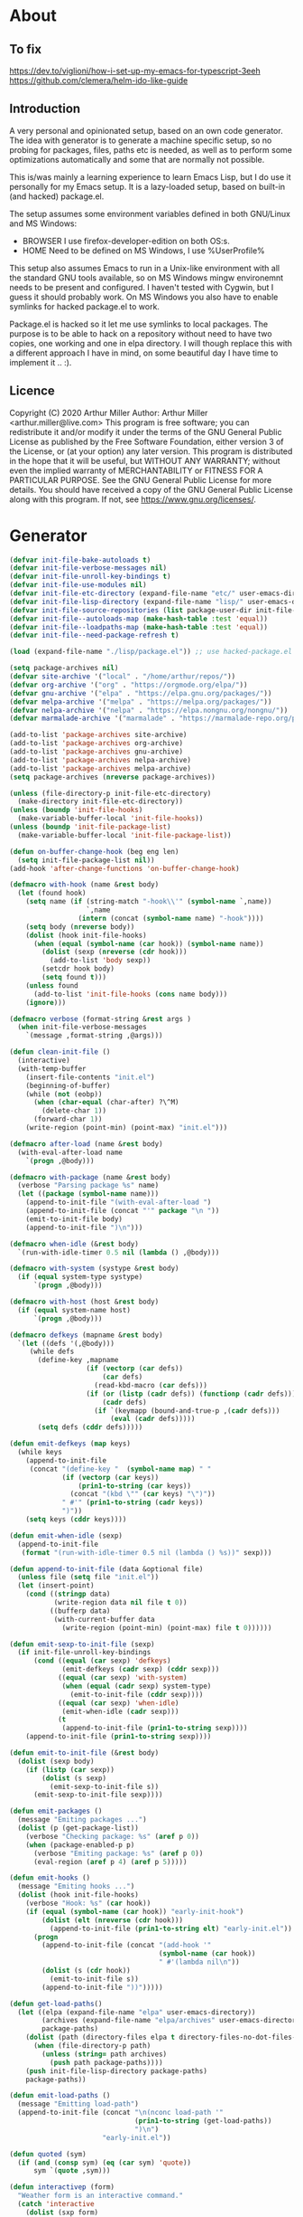 # -*- eval: (progn (setq org-startup-folded 'overview) (org-babel-goto-named-src-block "onstartup") (org-babel-execute-src-block)); -*-
* About
** To fix
   [[https://dev.to/viglioni/how-i-set-up-my-emacs-for-typescript-3eeh]]
   https://github.com/clemera/helm-ido-like-guide
** Introduction
   A very personal and opinionated setup, based on an own code generator. The
   idea with generator is to generate a machine specific setup, so no probing
   for packages, files, paths etc is needed, as well as to perform some
   optimizations automatically and some that are normally not possible.

   This is/was mainly a learning experience to learn Emacs Lisp, but I do use it
   personally for my Emacs setup. It is a lazy-loaded setup, based on built-in
   (and hacked) package.el.

   The setup assumes some environment variables defined in both GNU/Linux and MS
   Windows:

   - BROWSER I use firefox-developer-edition on both OS:s.
   - HOME    Need to be defined on MS Windows, I use %UserProfile%

   This setup also assumes Emacs to run in a Unix-like environment with all the
   standard GNU tools available, so on MS Windows mingw environemnt needs to be
   present and configured. I haven't tested with Cygwin, but I guess it should
   probably work. On MS Windows you also have to enable symlinks for hacked
   package.el to work.

   Package.el is hacked so it let me use symlinks to local packages. The purpose
   is to be able to hack on a repository without need to have two copies, one
   working and one in elpa directory. I will though replace this with a
   different approach I have in mind, on some beautiful day I have time to
   implement it .. :).
   
** Licence
   Copyright (C) 2020  Arthur Miller
   Author: Arthur Miller <arthur.miller@live.com>
   This program is free software; you can redistribute it and/or modify
   it under the terms of the GNU General Public License as published by
   the Free Software Foundation, either version 3 of the License, or
   (at your option) any later version.
   This program is distributed in the hope that it will be useful,
   but WITHOUT ANY WARRANTY; without even the implied warranty of
   MERCHANTABILITY or FITNESS FOR A PARTICULAR PURPOSE.  See the
   GNU General Public License for more details.
   You should have received a copy of the GNU General Public License
   along with this program.  If not, see <https://www.gnu.org/licenses/>.
* Generator
#+NAME: onstartup
#+begin_src emacs-lisp :results output silent
(defvar init-file-bake-autoloads t)
(defvar init-file-verbose-messages nil)
(defvar init-file-unroll-key-bindings t)
(defvar init-file-use-modules nil)
(defvar init-file-etc-directory (expand-file-name "etc/" user-emacs-directory))
(defvar init-file-lisp-directory (expand-file-name "lisp/" user-emacs-directory))
(defvar init-file-source-repositories (list package-user-dir init-file-lisp-directory))
(defvar init-file--autoloads-map (make-hash-table :test 'equal))
(defvar init-file--loadpaths-map (make-hash-table :test 'equal))
(defvar init-file--need-package-refresh t)

(load (expand-file-name "./lisp/package.el")) ;; use hacked-package.el

(setq package-archives nil)
(defvar site-archive '("local" . "/home/arthur/repos/"))
(defvar org-archive '("org" . "https://orgmode.org/elpa/"))
(defvar gnu-archive '("elpa" . "https://elpa.gnu.org/packages/"))
(defvar melpa-archive '("melpa" . "https://melpa.org/packages/"))
(defvar nelpa-archive '("nelpa" . "https://elpa.nongnu.org/nongnu/"))
(defvar marmalade-archive '("marmalade" . "https://marmalade-repo.org/packages/"))

(add-to-list 'package-archives site-archive)
(add-to-list 'package-archives org-archive)
(add-to-list 'package-archives gnu-archive)
(add-to-list 'package-archives nelpa-archive)
(add-to-list 'package-archives melpa-archive)
(setq package-archives (nreverse package-archives))

(unless (file-directory-p init-file-etc-directory)
  (make-directory init-file-etc-directory))
(unless (boundp 'init-file-hooks)
  (make-variable-buffer-local 'init-file-hooks))
(unless (boundp 'init-file-package-list)
  (make-variable-buffer-local 'init-file-package-list))

(defun on-buffer-change-hook (beg eng len)
  (setq init-file-package-list nil))
(add-hook 'after-change-functions 'on-buffer-change-hook)

(defmacro with-hook (name &rest body)
  (let (found hook)
    (setq name (if (string-match "-hook\\'" (symbol-name `,name))
                   `,name
                 (intern (concat (symbol-name name) "-hook"))))
    (setq body (nreverse body))
    (dolist (hook init-file-hooks)
      (when (equal (symbol-name (car hook)) (symbol-name name))
        (dolist (sexp (nreverse (cdr hook)))
          (add-to-list 'body sexp))
        (setcdr hook body)
        (setq found t)))
    (unless found
      (add-to-list 'init-file-hooks (cons name body)))
    (ignore)))

(defmacro verbose (format-string &rest args )
  (when init-file-verbose-messages
    `(message ,format-string ,@args)))

(defun clean-init-file ()
  (interactive)
  (with-temp-buffer
    (insert-file-contents "init.el")
    (beginning-of-buffer)
    (while (not (eobp))
      (when (char-equal (char-after) ?\^M)
        (delete-char 1))
      (forward-char 1))
    (write-region (point-min) (point-max) "init.el")))

(defmacro after-load (name &rest body)
  (with-eval-after-load name
    `(progn ,@body)))

(defmacro with-package (name &rest body)
  (verbose "Parsing package %s" name)
  (let ((package (symbol-name name)))
    (append-to-init-file "(with-eval-after-load ")
    (append-to-init-file (concat "'" package "\n "))
    (emit-to-init-file body)
    (append-to-init-file ")\n")))

(defmacro when-idle (&rest body)
  `(run-with-idle-timer 0.5 nil (lambda () ,@body)))

(defmacro with-system (systype &rest body)
  (if (equal system-type systype)
      `(progn ,@body)))

(defmacro with-host (host &rest body)
  (if (equal system-name host)
      `(progn ,@body)))

(defmacro defkeys (mapname &rest body)
  `(let ((defs '(,@body)))
     (while defs
       (define-key ,mapname
                   (if (vectorp (car defs))
                       (car defs)
                     (read-kbd-macro (car defs)))
                   (if (or (listp (cadr defs)) (functionp (cadr defs)))
                       (cadr defs)
                     (if `(keymapp (bound-and-true-p ,(cadr defs)))
                         (eval (cadr defs)))))
       (setq defs (cddr defs)))))

(defun emit-defkeys (map keys)
  (while keys
    (append-to-init-file
     (concat "(define-key "  (symbol-name map) " "
             (if (vectorp (car keys))
                 (prin1-to-string (car keys))
               (concat "(kbd \"" (car keys) "\")"))
             " #'" (prin1-to-string (cadr keys))
             ")"))
    (setq keys (cddr keys))))

(defun emit-when-idle (sexp)
  (append-to-init-file
   (format "(run-with-idle-timer 0.5 nil (lambda () %s))" sexp)))

(defun append-to-init-file (data &optional file)
  (unless file (setq file "init.el"))
  (let (insert-point)
    (cond ((stringp data)
           (write-region data nil file t 0))
          ((bufferp data)
           (with-current-buffer data
             (write-region (point-min) (point-max) file t 0))))))

(defun emit-sexp-to-init-file (sexp)
  (if init-file-unroll-key-bindings
      (cond ((equal (car sexp) 'defkeys)
             (emit-defkeys (cadr sexp) (cddr sexp)))
            ((equal (car sexp) 'with-system)
             (when (equal (cadr sexp) system-type)
               (emit-to-init-file (cddr sexp))))
            ((equal (car sexp) 'when-idle)
             (emit-when-idle (cadr sexp)))
            (t
             (append-to-init-file (prin1-to-string sexp))))
    (append-to-init-file (prin1-to-string sexp))))

(defun emit-to-init-file (&rest body)
  (dolist (sexp body)
    (if (listp (car sexp))
        (dolist (s sexp)
          (emit-sexp-to-init-file s))
      (emit-sexp-to-init-file sexp))))

(defun emit-packages ()
  (message "Emiting packages ...")
  (dolist (p (get-package-list))
    (verbose "Checking package: %s" (aref p 0))
    (when (package-enabled-p p)
      (verbose "Emiting package: %s" (aref p 0))
      (eval-region (aref p 4) (aref p 5)))))

(defun emit-hooks ()
  (message "Emiting hooks ...")
  (dolist (hook init-file-hooks)
    (verbose "Hook: %s" (car hook))
    (if (equal (symbol-name (car hook)) "early-init-hook")
        (dolist (elt (nreverse (cdr hook)))
          (append-to-init-file (prin1-to-string elt) "early-init.el"))
      (progn
        (append-to-init-file (concat "(add-hook '"
                                     (symbol-name (car hook))
                                     " #'(lambda nil\n"))
        (dolist (s (cdr hook))
          (emit-to-init-file s))
        (append-to-init-file "))")))))

(defun get-load-paths()
  (let ((elpa (expand-file-name "elpa" user-emacs-directory))
        (archives (expand-file-name "elpa/archives" user-emacs-directory))
        package-paths)
    (dolist (path (directory-files elpa t directory-files-no-dot-files-regexp))
      (when (file-directory-p path)
        (unless (string= path archives)
          (push path package-paths))))
    (push init-file-lisp-directory package-paths)
    package-paths))

(defun emit-load-paths ()
  (message "Emitting load-path")
  (append-to-init-file (concat "\n(nconc load-path '"
                               (prin1-to-string (get-load-paths))
                               ")\n")
                       "early-init.el"))

(defun quoted (sym)
  (if (and (consp sym) (eq (car sym) 'quote))
      sym `(quote ,sym)))

(defun interactivep (form)
  "Weather form is an interactive command."
  (catch 'interactive
    (dolist (sxp form)
      (and (listp sxp) (equal 'interactive (car sxp))
           (throw 'interactive t)))))

(defun macro-p (form)
  "Weather FORM isn a macro definition."
  (equal (car form) 'defmacro))

(defun collect-autoloads (src)
  (verbose "Collecting autoloads for file: %s" src)
  (let (sxp sym interactive macro file)
    (with-current-buffer (get-buffer-create "*ql-buffer*")
      (erase-buffer)
      (insert-file-contents src)
      (goto-char (point-min))
      (while (re-search-forward "^;;;###autoload" nil t)
        (setq sxp nil sym nil)
        (setq sxp (ignore-errors (read (current-buffer))))
        (when (listp sxp)
          (setq sym (quoted (cadr sxp))
                interactive (interactivep sxp)
                macro (macro-p sxp)
                file (file-name-nondirectory src))
          (unless (listp (cadr sym))
            (puthash sym (list 'autoload sym file nil interactive macro)
                     init-file--autoloads-map)))))))

(defun generate-autoloads (dir-tree-or-dir-tree-list &optional outfile)
  (let ((index 0) srcs package-activated-list pkgname
        (tofile (or outfile (expand-file-name "autoloads.el" user-emacs-directory))))
    (if (listp dir-tree-or-dir-tree-list)
        (dolist (dir-tree dir-tree-or-dir-tree-list)
          (setq srcs
                (nconc srcs (directory-files-recursively dir-tree "\\.el$" nil t t))))
      (setq srcs
            (directory-files-recursively dir-tree-or-dir-tree-list "\\.el$" nil t t)))
    (dolist (src srcs)
      (when (string-match-p "-pkg\\.el" src)
        (push (make-symbol (file-name-base src)) package-activated-list))
      (when (and (not (string-match-p "-pkg\\.el" src))
                 (not (string-match-p "-autoloads\\.el" src)))
        (collect-autoloads src)))
    (with-temp-file tofile
      (maphash (lambda (sym sxp)
                 (prin1 sxp (current-buffer)) (insert "\n"))
               init-file--autoloads-map)
      (pp `(setq package-activated-list
                 (append ',package-activated-list
                         package-activated-list))
          (current-buffer)))
    (kill-buffer (get-buffer-create "*ql-buffer*"))))

(defun emit-autoloads ()
  (message "Emiting autoloads")
  (let ((al (expand-file-name "autoloads.el" user-emacs-directory)))
    (verbose "Generating autoloads: %s" al)
    (generate-autoloads init-file-source-repositories)))

(defmacro maybe-remove-file (file)
  `(when (file-exists-p ,file)
     (delete-file ,file)
     (message "Removed file %s" ,file)))

(defun tangle-init-file (&optional file)
  (message "Exporting init files.")
  (unless file
    (setq file "init.el"))
  (maybe-remove-file "init.el")
  (maybe-remove-file "init.elc")
  (maybe-remove-file "early-init.el")
  (with-temp-file "init.el"
    (insert ";; init.el -*- lexical-binding: t; -*-\n")
    (insert ";; This file is machine generated by init-file generator, don't edit\n")
    (insert ";; manually, edit instead file init.org and generate new init file from it.\n\n"))
  (with-temp-file "early-init.el"
    (insert ";; early-init.el -*- lexical-binding: t; -*-\n")
    (insert ";; This file is machine generated by init-file generator, don't edit\n")
    (insert ";; manually, edit instead file init.org and generate new init file from it.\n\n"))
  (setq init-file-hooks nil)
  ;; are we baking quickstart file?
  (when init-file-bake-autoloads
    (emit-autoloads)
    (with-temp-buffer
      (insert-file-contents-literally "autoloads.el")
      (append-to-init-file (current-buffer))))
  ;; generate stuff
  (emit-packages)
  ;; do this after user init stuff
  (emit-hooks) ;; must be done after emiting packages
  (emit-load-paths);; must be done after emiting hooks
  ;; fix init.el
  (append-to-init-file "\n;; Local Variables:\n")
  (append-to-init-file ";; byte-compile-warnings: '(not docstrings free-vars))\n")
  (append-to-init-file ";; End:\n")
  (clean-init-file))

(defun goto-code-start (section)
  (goto-char (point-min))
  (re-search-forward section)
  (re-search-forward "begin_src.*emacs-lisp")
  (skip-chars-forward "\s\t\n\r"))

(defun goto-code-end ()
  (re-search-forward "end_src")
  (beginning-of-line))

(defun generate-init-files ()
  (interactive)
  (message "Exporting init.el ...")
  (tangle-init-file)
  (setq byte-compile-warnings nil)
  (let ((tangled-file "init.el")
        (byte-compile-warnings nil)
        (fill-column 240))
    ;; always produce elc file
    (byte-compile-file tangled-file)
    (verbose "Byte compiled %s" tangled-file)
    (when (featurep 'comp)
      (native-compile tangled-file)
      (verbose "Tangled and compiled %s" tangled-file))
  (verbose "Done.")
  (message "Compiling early-init.el ...")
  (byte-compile-file (expand-file-name "early-init.el"  user-emacs-directory))
  (message "Done.")))
(defun install-file (file)
  (when (file-exists-p file)
    (unless (equal (file-name-directory buffer-file-name)
                   (expand-file-name user-emacs-directory))
      (copy-file file user-emacs-directory t))
    (message "Wrote: %s." file)))

(defun install-init-files ()
  (interactive)
  (let ((i "init.el")
        (ic "init.elc")
        (ei "early-init.el")
        (al "autoloads.el")
        (pq (expand-file-name "package-quickstart.el" user-emacs-directory))
        (pqc (expand-file-name "package-quickstart.elc" user-emacs-directory)))
    (install-file i)
    (install-file ei)
    (unless (file-exists-p ic)
      (byte-compile (expand-file-name el)))
    (install-file ic)
    (unless init-file-bake-autoloads
      (byte-compile pq))
    (when init-file-bake-autoloads
      ;; remove package-quickstart files from .emacs.d
      (when (file-exists-p pq)
        (delete-file pq))
      (when (file-exists-p pqc)
        (delete-file pqc)))))

(defmacro gt (n1 n2)
  `(> ,n1 ,n2))
(defmacro gte (n1 n2)
  `(>= ,n1 ,n2))
(defmacro lt (n1 n2)
  `(< ,n1 ,n2))
(defmacro lte (n1 n2)
  `(<= ,n1 ,n2))

(defun package-name (package)
  (aref package 0))
(defun package-enabled-p (package)
  (aref package 1))
(defun package-pseudo-p (package)
  (aref package 2))
(defun package-pinned-to (package)
  (aref package 3))
(defun package-code-beg (package)
  (aref package 4))
(defun package-code-end (package)
  (aref package 5))

(defun get-package-list ()
  (when (buffer-modified-p)
    (setq init-file-package-list nil))
  (unless init-file-package-list
    (save-excursion
      (goto-char (point-min))
      (let (package packages start end
                    config-start config-end ms me s)
        (goto-char (point-min))
        (verbose "Creating package list ...")
        (re-search-forward "^\\* Packages")
        (while (re-search-forward "^\\*\\* " (eobp) t)
          ;; format: [name enabled pseudo pinned-to code-start-pos code-end-pos fetch-url]
          (setq package (vector "" t nil "" 0 0 "")
                config-start (point) end (line-end-position))
          ;; package name
          (while (search-forward "] " end t) )
          (setq start (point))
          (skip-chars-forward "[a-zA-Z\\-]")
          (aset package 0
                (buffer-substring-no-properties start (point)))
          (goto-char (line-beginning-position))
          ;; enabled?
          (when (search-forward "[ ]" end t)
            (aset package 1 nil))
          (goto-char (line-beginning-position))
          (search-forward "[" end t)
          (setq ms (point))
          (goto-char (line-beginning-position))
          (search-forward "]" end t)
          (setq me (- (point) 1))
          (setq s (buffer-substring-no-properties ms me))
          (when (gt (length s) 1)
            (setq s (string-trim s))
            ;; installable?
            (when (or (equal s "local") (equal s "none"))
              (aset package 2 t))
            ;; pinned to repository?
            (aset package 3 s))
          (goto-char start)
          ;; code start
          (re-search-forward "begin_src.*emacs-lisp" (eobp) t)
          (aset package 4 (point))
          (re-search-forward "end_src$" (eobp) t)
          (beginning-of-line)
          (aset package 5 (- (point) 1))
          ;; are we fetching from somewhere?
          (goto-char (aref package 5))
          (when (re-search-backward "^[ \t].*GIT:" config-start t)
            (search-forward "GIT:")
            (skip-chars-forward " \t")
            (setq start (point))
            (end-of-line)
            (skip-chars-backward " \t")
            (aset package 6
                  (buffer-substring-no-properties start (point))))
          (push package init-file-package-list)
          (setq init-file-package-list (nreverse init-file-package-list))))))
  init-file-package-list)

;; Install packages
(defun ensure-package (package)
  (let ((p (intern-soft (aref package 0))))
    (message "Installing package: %s" p)
    (package-install p)))

(defun install-packages (&optional packages)
  (interactive)
  (when init-file--need-package-refresh
    (package-refresh-contents)
    (setq init-file--need-package-refresh nil))
  (unless packages
    (setq packages (get-package-list)))
  (dolist (p packages)
    (unless (or (package-installed-p p) (package-pseudo-p p))
      (when (package-enabled-p p)
        ;;    (unless (string-empty-p (aref p 3))
        ;;      (add-to-list 'package-pinned-packages (cons (intern-soft (aref p 0)) (aref p 3))))
        (ensure-package p)))))

(defun current-package ()
  "Return name of package the cursor is at the moment."
  (save-excursion
    (let (nb ne pn (start (point)))
      (when (re-search-backward "^\\* Packages" (point-min) t)
        (setq nb (point))
        (goto-char start)
        (setq pn (search-forward "** " (line-end-position) t 1))
        (unless pn
          (setq pn (search-backward "** " nb t 1)))
        (when pn
          (search-forward "] ")
          (setq nb (point))
          (re-search-forward "[\n[:blank:]]")
          (forward-char -1)
          (setq ne (point))
          (setq pn (buffer-substring-no-properties nb ne))
          pn)))))

(defun install-and-configure ()
  (interactive)
  (install-packages)
  (generate-init-files)
  (install-init-files))

(defun configure-emacs ()
  (interactive)
  (generate-init-files)
  (install-init-files))

(defalias 'version-lt 'version-list-<)
(defun org-init-update-packages ()
  (interactive)
  (package-refresh-contents)
  (dolist (package package-activated-list)
    (let* ((new (cadr (assq package package-archive-contents)))
           (old (cadr (assq package package-alist)))
           to-install)
      (when (and new old (version-lt (package-desc-version old) (package-desc-version new)))
        (setq to-install
              (package-compute-transaction (list new) (package-desc-reqs new)))
        (message "Installing package: %S" (package-desc-dir new))
        (package-download-transaction to-install)
        (message "Removed package: %S" (package-desc-dir old))
        (and (file-directory-p (package-desc-dir old))
             (not (file-symlink-p (package-desc-dir old)))
             (delete-directory (package-desc-dir old) t))))))

;;; org hacks
(if (featurep 'org-heading-checkbox)
    (unload-feature 'org-heading-checkbox))
(defvar org-init--enabled-re "^[ \t]*\\*+.*?[ \t]*\\[x\\]")
(defvar org-init--disabled-re "^[ \t]*\\*+.*?[ \t]*\\[ \\]")
(defvar org-init--checkbox-re "^[ \t]*\\*+.*?\\[[ x]\\]")

(defun org-init--heading-checkbox-p ()
  "Return t if this is a heading with a checkbox."
  (save-excursion
    (beginning-of-line)
    (looking-at org-init--checkbox-re)))

(defun org-init--checkbox-enabled-p ()
  "Return t if point is at a heading with an enabed checkbox."
  (save-excursion
    (beginning-of-line)
    (looking-at "^[ \t]*\\*+.*?\\[x\\]")))

(defun org-init--checkbox-disabled-p ()
  "Return t if point is at a heading with a disabeled checkbox."
  (save-excursion
    (beginning-of-line)
    (looking-at "^[ \t]*\\*+.*?\\[ \\]")))

(defun org-init--checkbox-enable ()
  "Disable checkbox for heading at point."
  (interactive)
  (when (org-init--checkbox-enabled-p)
    (save-excursion
      (beginning-of-line)
      (replace-string "[ ]" "[x]" nil (line-beginning-position)
                      (line-end-position)))))

(defun org-init--checkbox-disable ()
  "Disable checkbox for heading at point."
  (interactive)
  (when (org-init--checkbox-enabled-p)
    (save-excursion
      (beginning-of-line)
      (replace-string "[x]" "[ ]" nil (line-beginning-position)
                      (line-end-position)))))

(defun org-init--checkbox-toggle ()
  "Toggle state of checkbox at heading under the point."
  (interactive)
  (save-excursion
    (beginning-of-line)
    (cond ((looking-at org-init--enabled-re)
           (replace-string "[x]" "[ ]" nil (line-beginning-position)
                           (line-end-position)))
          ((looking-at org-init--disabled-re)
           (replace-string "[ ]" "[x]" nil (line-beginning-position)
                           (line-end-position)))
          (t (error "Not at org-init-checkbox line.")))))

(defun org-init--packages ()
  "Return start of packages; point after the \"* Packages\" heading."
  (save-excursion
    ;; we search backward, which will find beginning of line if the current
    ;; point is after the heading
    (cond ((re-search-backward "^\\* Packages" (point-min) t)
           (point))
          ;; the point was after the heading, and now we are at the point-min
          ((re-search-forward "^\\* Packages" nil t)
           (beginning-of-line)
           (point))
          ;; we didn't found the Packages section, means invalid file
          (t (error "No Packages section in current file found.")))))

;; help fns to work with init.org
(defun add-package (package)
  (interactive "sPackage name: ")
  (goto-char (org-init--packages))
  (forward-line 1)
  (insert (concat "\n** [x] "
                  package
                  "\n#+begin_src emacs-lisp\n"
                  "\n#+end_src\n"))
  (forward-line -2))

(defun add-git-package (url)
  (interactive "sGIT url: ")
  (unless (string-empty-p url)
    (let ((tokens (split-string url "/" t "\s\t")) package)
      (message "T: %S" tokens)
      (dolist (tk tokens)
        (setq package tk))
      (goto-char (org-init--packages))
      (forward-line 1)
      (insert (concat "\n** [x] " package
                      "\n#+GIT: " url
                      "\n#+begin_src emacs-lisp\n"
                      "\n#+end_src\n"))
      (forward-line -2))))

(defun org-init--package-enabled-p ()
  "Return t if point is in a package headline and package is enabled."
  (save-excursion
    (beginning-of-line)
    (looking-at "^[ \t]*\\*\\* \\[x\\]")))

(defun org-init--toggle-headline-checkbox ()
  "Switch between enabled/disabled todo state."
  (if (org-init--package-enabled-p)
      (org-todo 2)
    (org-todo 1)))

(defun org-init--package-section-p ()
  (save-excursion
    (let ((current-point (point)))
      (when (re-search-backward "^\\* Packages" nil t)
        (forward-line 1)
        (gte current-point (point))))))

(defun org-init--shiftup ()
  "Switch between enabled/disabled todo state."
  (interactive)
  (if (org-init--package-section-p)
      (save-excursion
        (beginning-of-line)
        (unless (looking-at org-heading-regexp)
          (re-search-backward org-heading-regexp))
        (if (org-init--heading-checkbox-p)
            (org-init--checkbox-toggle)))
    (org-shiftup)))

(defun org-init--shiftdown ()
  "Switch between enabled/disabled todo state."
  (interactive)
  (if (org-init--package-section-p)
      (save-excursion
        (beginning-of-line)
        (unless (looking-at org-heading-regexp)
          (re-search-backward org-heading-regexp))
        (if (org-init--heading-checkbox-p)
            (org-init--checkbox-toggle)))
    (org-shiftdown)))

(defun org-init--shiftright ()
  "Switch between enabled/disabled todo state."
  (interactive)
  (if (org-init--package-section-p)
      (save-excursion
        (beginning-of-line)
        (unless (looking-at org-heading-regexp)
          (re-search-backward org-heading-regexp))
        (org-shiftright))
    (org-shiftright)))

(defun org-init--shiftleft ()
  "Switch between enabled/disabled todo state."
  (interactive)
  (if (org-init--package-section-p)
      (save-excursion
        (beginning-of-line)
        (unless (looking-at org-heading-regexp)
          (re-search-backward org-heading-regexp))
        (org-shiftleft))
    (org-shiftleft)))

(defun org-init--open-in-dired ()
  (interactive)
  (if (org-init--package-section-p)
      (save-excursion
        (beginning-of-line)
        (unless (looking-at org-heading-regexp)
          (re-search-backward org-heading-regexp))
        (let ((elpa (expand-file-name "elpa" user-emacs-directory))
              start pkgname pkdir)
          (search-forward "[ " (line-end-position) t)
          (if (search-forward "none" (line-end-position) t)
              (dired (expand-file-name "lisp/" user-emacs-directory) pkdir)
            (progn
              (beginning-of-line)
              (while (search-forward "] " (line-end-position) t) )
              (setq start (point))
              (skip-chars-forward "[a-zA-Z\\-]")
              (setq pkgname (buffer-substring-no-properties start (point)))
              (setq pkdir (directory-files elpa t pkgname t ))
              (if pkdir (dired (car pkdir)))))))))

(defun org-init--sort-packages ()
  "This is just a convenience wrapper for org-sort. It does reverted sort on
          todo keywords-"
  (interactive)
  (save-excursion
    (goto-char (org-init--packages))
    (org-sort-entries nil ?a) ;; first sort alphabetic than in reversed todo-order
    (org-sort-entries nil ?O)
    (org-cycle) (org-cycle)))

(defun org-init--goto-package ()
  (interactive)
  (let ((org-goto-interface 'outline-path-completionp)
        (org-outline-path-complete-in-steps nil))
    (org-goto)))

(defvar org-init-mode-map
  (let ((map (make-sparse-keymap)))
    (define-key org-mode-map [remap org-shiftup] #'org-init--shiftup)
    (define-key org-mode-map [remap org-shiftdown] #'org-init--shiftdown)
    (define-key org-mode-map [remap org-shiftleft] #'org-init--shiftleft)
    (define-key org-mode-map [remap org-shiftright] #'org-init--shiftright)
    (define-key map (kbd "C-c i a") 'add-package)
    (define-key map (kbd "C-c i i") 'install-packages)
    (define-key map (kbd "C-c i p") 'add-pseudo-package)
    (define-key map (kbd "C-c i g") 'generate-init-files)
    (define-key map (kbd "C-c i j") 'org-init--goto-package)
    (define-key map (kbd "C-c C-j") 'org-init--open-in-dired)
    (define-key map (kbd "C-c i s") 'org-init--sort-packages)
    (define-key map (kbd "C-c i u") 'org-init-update-packages)
    map)
  "Keymap used in `org-init-mode'.")

(defvar org-init-mode-enabled nil)
(defvar org-init-old-kwds nil)
(defvar org-init-old-key-alist nil)
(defvar org-init-old-kwd-alist nil)
(defvar org-init-old-log-done nil)
(defvar org-init-old-todo nil)
(setq org-init-mode-enabled nil org-init-old-kwds nil org-init-old-key-alist nil
      org-init-old-kwd-alist nil org-init-old-log-done nil org-init-old-todo nil)
(make-variable-buffer-local 'org-log-done)
(make-variable-buffer-local 'org-todo-keywords)

(defun org-init--longest-str (lst)
  (let ((len 0) l)
    (dolist (elt lst)
      (setq l (length elt))
      (when (lt len l)
        (setq len l)))
    len))

(defun org-init--initial-outline ()
  (save-excursion
    (goto-char (point-min))
    (re-search-forward "^\\* About")
    (hide-subtree)
    (re-search-forward "^\\* Generator")
    (hide-subtree)
    (re-search-forward "^\\* Packages")
    (hide-subtree)
    (show-children)))

(defun org-todo-per-file-keywords (kwds)
  "Sets per file TODO labels. Takes as argument a list of strings to be
                  used as labels."
  (let (alist)
    (push "TODO" alist)
    (dolist (kwd kwds)
      (push kwd alist))
    (setq alist (list (nreverse alist)))
    ;; TODO keywords.
    (setq-local org-todo-kwd-alist nil)
    (setq-local org-todo-key-alist nil)
    (setq-local org-todo-key-trigger nil)
    (setq-local org-todo-keywords-1 nil)
    (setq-local org-done-keywords nil)
    (setq-local org-todo-heads nil)
    (setq-local org-todo-sets nil)
    (setq-local org-todo-log-states nil)
    (let ((todo-sequences alist))
      (dolist (sequence todo-sequences)
        (let* ((sequence (or (run-hook-with-args-until-success
                              'org-todo-setup-filter-hook sequence)
                             sequence))
               (sequence-type (car sequence))
               (keywords (cdr sequence))
               (sep (member "|" keywords))
               names alist)
          (dolist (k (remove "|" keywords))
            (unless (string-match "^\\(.*?\\)\\(?:(\\([^!@/]\\)?.*?)\\)?$"
                                  k)
              (error "Invalid TODO keyword %s" k))
            (let ((name (match-string 1 k))
                  (key (match-string 2 k))
                  (log (org-extract-log-state-settings k)))
              (push name names)
              (push (cons name (and key (string-to-char key))) alist)
              (when log (push log org-todo-log-states))))
          (let* ((names (nreverse names))
                 (done (if sep (org-remove-keyword-keys (cdr sep))
                         (last names)))
                 (head (car names))
                 (tail (list sequence-type head (car done) (org-last done))))
            (add-to-list 'org-todo-heads head 'append)
            (push names org-todo-sets)
            (setq org-done-keywords (append org-done-keywords done nil))
            (setq org-todo-keywords-1 (append org-todo-keywords-1 names nil))
            (setq org-todo-key-alist
                  (append org-todo-key-alist
                          (and alist
                               (append '((:startgroup))
                                       (nreverse alist)
                                       '((:endgroup))))))
            (dolist (k names) (push (cons k tail) org-todo-kwd-alist))))))
    (setq org-todo-sets (nreverse org-todo-sets)
          org-todo-kwd-alist (nreverse org-todo-kwd-alist)
          org-todo-key-trigger (delq nil (mapcar #'cdr org-todo-key-alist))
          org-todo-key-alist (org-assign-fast-keys org-todo-key-alist))
    ;; Compute the regular expressions and other local variables.
    ;; Using `org-outline-regexp-bol' would complicate them much,
    ;; because of the fixed white space at the end of that string.
    (unless org-done-keywords
      (setq org-done-keywords
            (and org-todo-keywords-1 (last org-todo-keywords-1))))
    (setq org-not-done-keywords
          (org-delete-all org-done-keywords
                          (copy-sequence org-todo-keywords-1))
          org-todo-regexp (regexp-opt org-todo-keywords-1 t)
          org-not-done-regexp (regexp-opt org-not-done-keywords t)
          org-not-done-heading-regexp
          (format org-heading-keyword-regexp-format org-not-done-regexp)
          org-todo-line-regexp
          (format org-heading-keyword-maybe-regexp-format org-todo-regexp)
          org-complex-heading-regexp
          (concat "^\\(\\*+\\)"
                  "\\(?: +" org-todo-regexp "\\)?"
                  "\\(?: +\\(\\[#.\\]\\)\\)?"
                  "\\(?: +\\(.*?\\)\\)??"
                  "\\(?:[ \t]+\\(:[[:alnum:]_@#%:]+:\\)\\)?"
                  "[ \t]*$")
          org-complex-heading-regexp-format
          (concat "^\\(\\*+\\)"
                  "\\(?: +" org-todo-regexp "\\)?"
                  "\\(?: +\\(\\[#.\\]\\)\\)?"
                  "\\(?: +"
                  ;; Stats cookies can be stuck to body.
                  "\\(?:\\[[0-9%%/]+\\] *\\)*"
                  "\\(%s\\)"
                  "\\(?: *\\[[0-9%%/]+\\]\\)*"
                  "\\)"
                  "\\(?:[ \t]+\\(:[[:alnum:]_@#%%:]+:\\)\\)?"
                  "[ \t]*$")
          org-todo-line-tags-regexp
          (concat "^\\(\\*+\\)"
                  "\\(?: +" org-todo-regexp "\\)?"
                  "\\(?: +\\(.*?\\)\\)??"
                  "\\(?:[ \t]+\\(:[[:alnum:]:_@#%]+:\\)\\)?"
                  "[ \t]*$"))))

(push "GIT" org-element-affiliated-keywords)
;; from J. Kitchin:
;; https://kitchingroup.cheme.cmu.edu/blog/2017/06/10/Adding-keymaps-to-src-blocks-via-org-font-lock-hook/
(require 'org-mouse)
(require 'elisp-mode)

(defun scimax-spoof-mode (orig-func &rest args)
  "Advice function to spoof commands in org-mode src blocks.
        It is for commands that depend on the major mode. One example is
        `lispy--eval'."
  (if (org-in-src-block-p)
      (let ((major-mode (intern (format "%s-mode"
                                        (first (org-babel-get-src-block-info))))))
        (apply orig-func args))
    (apply orig-func args)))

(defvar scimax-src-block-keymaps
  `(("emacs-lisp"
     .
     ,(let ((map (make-composed-keymap
                  `(,emacs-lisp-mode-map ,org-init-mode-map)
                  org-mode-map)))
        (define-key map (kbd "C-c C-c") 'org-ctrl-c-ctrl-c)
        map))))

(defun scimax-add-keymap-to-src-blocks (limit)
  "Add keymaps to src-blocks defined in `scimax-src-block-keymaps'."
  (let ((case-fold-search t)
        lang)
    (while (re-search-forward org-babel-src-block-regexp limit t)
      (let ((lang (match-string 2))
            (beg (match-beginning 0))
            (end (match-end 0)))
        (if (assoc (org-no-properties lang) scimax-src-block-keymaps)
            (progn
              (add-text-properties
               beg end `(local-map ,(cdr (assoc
                                          (org-no-properties lang)
                                          scimax-src-block-keymaps))))
              (add-text-properties
               beg end `(cursor-sensor-functions
                         ((lambda (win prev-pos sym)
                            ;; This simulates a mouse click and makes a menu change
                            (org-mouse-down-mouse nil)))))))))))

(define-minor-mode org-init-mode ""
  :global nil :lighter " init-file"
  (unless (derived-mode-p 'org-mode)
    (error "Not in org-mode."))
  (cond (org-init-mode
         (unless org-init-mode-enabled
           (setq org-init-mode-enabled t
                 org-init-old-log-done org-log-done
                 org-init-old-kwds org-todo-keywords-1
                 org-init-old-key-alist org-todo-key-alist
                 org-init-old-kwd-alist org-todo-kwd-alist)
           (setq-local org-log-done nil)
           (let (s kwdlist templist l)
             (dolist (repo package-archives)
               (push (car repo) templist))
             (push "none" templist)
             (setq l (org-init--longest-str templist))
             (dolist (s templist)
               (while (lt (length s) l)
                 (setq s (concat s " ")))
               (push (concat "[ " s " ]") kwdlist))
             (org-todo-per-file-keywords (nreverse kwdlist))))
         (add-hook 'org-font-lock-hook #'scimax-add-keymap-to-src-blocks t)
         (add-to-list 'font-lock-extra-managed-props 'local-map)
         (add-to-list 'font-lock-extra-managed-props 'cursor-sensor-functions)
         ;;(advice-add 'lispy--eval :around 'scimax-spoof-mode)
         (cursor-sensor-mode +1)
         (eldoc-mode +1)
         (company-mode +1))
        (t
         (remove-hook 'org-font-lock-hook #'scimax-add-keymap-to-src-blocks)
         ;;(advice-remove 'lispy--eval 'scimax-spoof-mode)
         (cursor-sensor-mode -1)
         (setq org-todo-keywords-1 org-init-old-kwds
               org-todo-key-alist org-init-old-key-alist
               org-todo-kwd-alist org-init-old-kwd-alist
               org-log-done org-init-old-log-done
               org-init-mode-enabled nil)))
  (font-lock-fontify-buffer))

(org-init--initial-outline)
(org-init-mode +1)
#+end_src
* Packages

** [ local ] [x] org-super-links
#+begin_src emacs-lisp

#+end_src

** [x] easy-escape
#+begin_src emacs-lisp

#+end_src

** [ local ] [ ] emacs-vision
#+begin_src emacs-lisp
(with-eval-after-load 'emacs-vision
  (load "~/apikeys"))
#+end_src
** [ local ] [x] dired-auto-readme
#+begin_src emacs-lisp
(with-hook dired-auto-readme-mode (diminish 'dired-auto-readme-mode))

(with-package
 dired-auto-readme
 (add-to-list 'dired-auto-readme-alist
              '(org-mode . (lambda ()
                                   (org-toggle-pretty-entities)
                                   (setq org-link-descriptive t)
                                   (org-pretty-table-mode)
                                   (org-display-inline-images t t)
                                   (org-view-mode))))
 (add-to-list 'dired-auto-readme-alist '(markdown-mode . (lambda ()
                                                           (markdown-view-mode)
                                                           (font-lock-ensure)))))
#+end_src
** [ local ] [x] dired-git-log
#+begin_src emacs-lisp
(with-hook dired-git-log-mode
           (diminish 'dired-git-log-mode))
#+end_src

** [ local ] [x] helper
#+begin_src emacs-lisp
#+end_src
** [ local ] [x] magit-gh-comments
#+begin_src emacs-lisp
#+end_src
** [ local ] [x] peep-dired
#+begin_src emacs-lisp
#+end_src
** [ local ] [x] speed-of-thought-lisp
#+begin_src emacs-lisp

#+end_src
** [ ] doc-show-inline
#+begin_src emacs-lisp
(with-package doc-show-inline
              (defkeys c-mode-map
                       "C-;" doc-show-inline-mode)
              (defkeys c++-mode-map
                       "C-;" doc-show-inline-mode))
(with-hook c-mode (doc-show-inline-mode +1))
(with-hook c++-mode (doc-show-inline-mode +1))
#+end_src
** [ ] keg
#+begin_src emacs-lisp
(with-hook
 after-init
 (setenv "PATH" (concat (getenv "PATH")
                        ":" (package-desc-dir (package-get-descriptor 'keg)))))
#+end_src
** [ ] org-noter-pdftools
#+begin_src emacs-lisp
     (unless (equal system-type 'windows-nt)
       (with-package pdf-annot
                     (add-hook 'pdf-annot-activate-handler-functions #'org-noter-pdftools-jump-to-note)))
#+end_src
** [ ] org-pdftools
#+begin_src emacs-lisp
     (unless (eq system-type 'windows-nt)
       (with-hook org-load
                  (org-pdftools-setup-link)))
#+end_src
** [ ] pdf-tools
#+begin_src emacs-lisp
     (unless (equal system-type 'windows-nt)
       (with-package pdf-tools
                     ;;(pdf-tools-install)
                     (setq-default pdf-view-display-size 'fit-page)))
#+end_src
** [x] academic-phrases
#+begin_src emacs-lisp
#+end_src
** [x] ace-window
#+begin_src emacs-lisp
  (with-package ace-window
                (ace-window-display-mode 1)
                ;;(setq aw-dispatch-always t)
                (setq aw-keys '(?a ?s ?d ?f ?g ?h ?j ?k ?l)))
#+end_src
** [x] aggressive-indent
#+begin_src emacs-lisp
#+end_src
** [x] all-the-icons
#+begin_src emacs-lisp
  (with-package all-the-icons
                (diminish 'all-the-icons-mode)
                (setq neo-theme 'arrow)
                (setq neo-window-fixed-size nil))
#+end_src
** [x] anaphora
#+begin_src emacs-lisp
#+end_src
** [x] ascii-art-to-unicode
#+begin_src emacs-lisp
#+end_src
** [x] ascii-table
#+begin_src emacs-lisp
#+end_src
** [x] async
#+begin_src emacs-lisp
(with-package
 async
 (async-bytecomp-package-mode 1)
 (with-system windows-nt
              ;; https://gist.github.com/kiennq/cfe57671bab3300d3ed849a7cbf2927c
              (eval-when-compile
                (require 'cl-lib))
              (defvar async-maximum-parallel-procs 4)
              (defvar async--parallel-procs 0)
              (defvar async--queue nil)
              (defvar-local async--cb nil)
              (advice-add #'async-start :around
                          (lambda (orig-func func &optional callback)
                            (when (>= async--parallel-procs async-maximum-parallel-procs)
                                (push `(,func ,callback) async--queue)
                                (cl-incf async--parallel-procs)
                                (let ((future (funcall orig-func func
                                                       (lambda (re)
                                                         (cl-decf async--parallel-procs)
                                                         (when async--cb (funcall async--cb re))
                                                         (when-let (args (pop async--queue))
                                                           (apply #'async-start args))))))
                                  (with-current-buffer (process-buffer future)
                                    (setq async--cb callback))))))))
 (with-hook dired-async-mode (diminish 'dired-async-mode))
#+end_src
** [x] auto-yasnippet
#+begin_src emacs-lisp
#+end_src
** [x] avy
#+BEGIN_SRC emacs-lisp
#+END_SRC
** [x] beacon
#+begin_src emacs-lisp
(with-hook after-init (when-idle (beacon-mode t)))
(with-hook beacon-mode (diminish 'beacon-mode))
#+end_src
** [x] blamer
#+begin_src emacs-lisp
#+end_src

** [x] borg
#+begin_src emacs-lisp
#+end_src
** [x] bug-hunter
#+begin_src emacs-lisp
#+end_src
** [x] bui
#+begin_src emacs-lisp
#+end_src
** [x] cfrs
#+begin_src emacs-lisp
#+end_src
** [x] checkdoc
#+begin_src emacs-lisp
#+end_src
** [x] cider
#+begin_src emacs-lisp
#+end_src
** [x] cmake-font-lock
#+begin_src emacs-lisp
  (with-hook prog-mode
             ;; Highlighting in cmake-mode this way interferes with
             ;; cmake-font-lock, which is something I dont yet understand.
             (when (not (derived-mode-p 'cmake-mode))
               (font-lock-add-keywords nil
                                       '(("\\<\\(FIXME\\|TODO\\|BUG\\|DONE\\)"
                                          1 font-lock-warning-face t)))))
  (with-hook cmake-mode
             (cmake-font-lock-activate))
#+end_src
** [x] cmake-mode
#+begin_src emacs-lisp
  (with-hook after-init
             (add-to-list 'auto-mode-alist '("\\.cmake\\'" . cmake-mode))
             (add-to-list 'auto-mode-alist '("\\CMakeLists.txt\\'" . cmake-mode)))
  (with-hook cmake
             (require 'company)
             (require 'company-cmake)
             (company-mode 1))
#+end_src
** [x] command-log-mode
#+begin_src emacs-lisp

#+end_src
** [x] company
#+begin_src emacs-lisp
  (with-hook after-init
             (add-hook 'c-mode-common-hook 'company-mode)
             (add-hook 'sgml-mode-hook 'company-mode)
             (add-hook 'emacs-lisp-mode-hook 'company-mode)
             (add-hook 'text-mode-hook 'company-mode)
             (add-hook 'lisp-mode-hook 'company-mode)
             (when-idle (require 'company)))
  (with-package company 
                (require 'company-capf)
                (require 'company-files)
              
                (diminish 'company-mode)
                (setq company-idle-delay            0.0
                      company-require-match         nil
                      company-minimum-prefix-length 2
                      company-show-quick-access     t
                      company-tooltip-limit         20
                      company-async-timeout         6
                      company-dabbrev-downcase      nil
                      tab-always-indent 'complete
                      company-global-modes '(not term-mode)
                      company-backends (delete 'company-semantic
                                               company-backends))
              
                (setq company-backends '(company-capf
                                         company-keywords
                                         company-semantic
                                         company-files
                                         company-etags
                                         company-elisp
                                         company-clang
                                         company-ispell
                                         company-yasnippet))
                (define-key company-mode-map
                  [remap indent-for-tab-command] 'company-indent-or-complete-common)
                (defkeys company-active-map
                  "C-n" company-select-next
                  "C-p" company-select-previous))
#+end_src
** [x] company-c-headers        
#+begin_src emacs-lisp
  (with-hook company-c-headers-mode
             (diminish 'company-c-headers-mode)
             (add-to-list 'company-backends 'company-c-headers))
#+end_src
** [x] company-flx
#+begin_src emacs-lisp
  (with-hook company
             (company-flx-mode +1))
#+end_src
** [x] company-math
#+begin_src emacs-lisp
  (with-package company-math
                (diminish 'company-math-mode)
                (add-to-list 'company-backends 'company-math-symbols-latex)
                (add-to-list 'company-backends 'company-math-symbols-unicode))
#+end_src
** [x] company-quickhelp
#+begin_src emacs-lisp
  (with-package company-quickhelp-mode
                (diminish 'company-quickhelp-mode)
                (add-hook 'global-company-mode-hook 'company-quickhelp-mode))
#+end_src
** [x] company-statistics
#+begin_src emacs-lisp
#+end_src
** [x] company-try-hard
#+begin_src emacs-lisp
#+end_src
** [x] company-web
#+begin_src emacs-lisp
#+end_src
** [x] consult
#+begin_src emacs-lisp

#+end_src
** [x] corfu
#+begin_src emacs-lisp

#+end_src
** [x] crux
#+begin_src emacs-lisp
#+end_src
** [x] dap-mode
#+begin_src emacs-lisp
  (with-package dap-mode
                (dap-auto-configure-mode))
#+end_src
** [x] dash
#+begin_src emacs-lisp
#+end_src
** [x] debbugs
#+begin_src emacs-lisp
#+end_src
** [x] deferred
#+begin_src emacs-lisp
#+end_src
** [x] deft        
#+begin_src emacs-lisp
#+end_src
** [x] devdocs-browser
#+begin_src emacs-lisp
#+end_src
** [x] diminish        
#+begin_src emacs-lisp
#+end_src
** [x] diredfl
#+begin_src emacs-lisp

#+end_src

** [x] dired-git.el
#+begin_src emacs-lisp
#+end_src
** [x] dired-hacks-utils        
#+begin_src emacs-lisp
#+end_src
** [x] dired-narrow        
#+begin_src emacs-lisp
#+end_src
** [x] dired-quick-sort
#+begin_src emacs-lisp
#+end_src
** [x] dired-rsync
#+begin_src emacs-lisp
  (with-hook after-init (when-idle (require 'dired-async)))
  (with-package dired (require 'dired-async))
#+end_src
** [x] dired-subtree
#+begin_src emacs-lisp
  (with-hook after-init (when-idle (require 'dired-subtree)))
  (with-package dired-subtree
                (setq dired-subtree-line-prefix "    "
                      dired-subtree-use-backgrounds nil))
#+end_src
** [x] d-mode
#+begin_src emacs-lisp
(with-hook after-init
           (add-to-list 'auto-mode-alist '("\\.d[i]?\\'" . d-mode)))
#+end_src
** [x] drag-stuff
#+begin_src emacs-lisp

#+end_src

** [x] dumb-jump        
#+begin_src emacs-lisp
#+end_src
** [x] ecukes
#+begin_src emacs-lisp
#+end_src
** [x] eldev
#+begin_src emacs-lisp
#+end_src
** [x] elisp-benchmarks
#+begin_src emacs-lisp
#+end_src

** [x] elisp-def
#+begin_src emacs-lisp
#+end_src
** [x] elisp-slime-nav
#+begin_src emacs-lisp
#+end_src
** [x] elnode
#+begin_src emacs-lisp
#+end_src
** [x] elpy        
#+begin_src emacs-lisp
  (with-package elpy
                (elpy-enable)
                (setq elpy-modules (delq 'elpy-module-flymake elpy-modules))
              
                (defkeys elpy-mode-map
                  "C-M-n" elpy-nav-forward-block
                  "C-M-p" elpy-nav-backward-block))
  (with-hook elpy-mode
             ;;(company-mode 1)           
             (flycheck-mode 1)
             ;;(make-local-variable 'company-backends)
             ;;(setq company-backends '((elpy-company-backend :with company-yasnippet)))
             )
#+end_src
** [x] el-search
#+begin_src emacs-lisp
#+end_src
** [x] embark
#+begin_src emacs-lisp

#+end_src

** [x] emms
#+begin_src emacs-lisp
(with-hook after-init
           (when-idle (require 'emms))
           (defkeys global-map
             ;; emms
             "C-v e SPC"  emms-pause
             "C-v e d"    emms-play-directory
             "C-v e l"    emms-play-list
             "C-v e n"    emms-next
             "C-v e p"    emms-previous
             "C-v e a"    emms-add-directory
             "C-v e A"    emms-add-directory-tree
             "C-v e +"    pulseaudio-control-increase-volume
             "C-v e -"    pulseaudio-control-decrease-volume
             "C-v e r"    emms-start
             "C-v e s"    emms-stop
             "C-v e m"    emms-play-m3u-playlist))
(with-package emms
              (require 'emms)
              (require 'emms-setup)
              (require 'emms-volume)
              (require 'emms-source-file)
              (require 'emms-source-playlist)
              (require 'emms-playlist-mode)
              (require 'emms-playlist-limit)
              (require 'emms-playing-time)
              (require 'emms-mode-line-cycle)
              (require 'emms-player-mpv)
              (emms-all)
              (emms-history-load)
              (emms-default-players)
              (helm-mode 1)
              ;;(emms-mode-line 1)
              ;;(emms-playing-time-mode 1)
              (setq-default emms-player-list '(emms-player-mpv)
                            emms-player-mpv-environment '("PULSE_PROP_media.role=music"))
              ;;emms-player-mpv-ipc-method nil)
              ;; emms-player-mpv-debug t
              ;;     emms-player-mpv-environment '("PULSE_PROP_media.role=music")
              ;;     emms-player-mpv-parameters '("--quiet" "--really-quiet" "--no-audio-display" "--force-window=no" "--vo=null"))
              
              (setq emms-source-file-default-directory (expand-file-name "~/Musik"))
              (setq emms-directory (expand-file-name "etc/emms/" user-emacs-directory)
                    emms-cache-file (expand-file-name "cache" emms-directory)
                    emms-history-file (expand-file-name "history" emms-directory)
                    emms-score-file (expand-file-name "scores" emms-directory)
                    emms-stream-bookmark-file (expand-file-name "streams" emms-directory)
                    emms-playlist-buffer-name "*Music Playlist*"
                    emms-show-format "Playing: %s"
                    ;; Icon setup.
                    emms-mode-line-icon-before-format "["
                    emms-mode-line-format " %s]"
                    emms-playing-time-display-format "%s ]"
                    emms-mode-line-icon-color "lightgrey"
                    global-mode-string '("" emms-mode-line-string " " emms-playing-time-string)
                    emms-source-file-directory-tree-function 'emms-source-file-directory-tree-find
                    emms-browser-covers 'emms-browser-cache-thumbnail)
              
              (add-to-list 'emms-info-functions 'emms-info-cueinfo)
              
              (when (executable-find "emms-print-metadata")
                (require 'emms-info-libtag)
                (add-to-list 'emms-info-functions 'emms-info-libtag)
                (delete 'emms-info-ogginfo emms-info-functions)
                (delete 'emms-info-mp3info emms-info-functions)
                (add-to-list 'emms-info-functions 'emms-info-ogginfo)
                (add-to-list 'emms-info-functions 'emms-info-mp3info))
              
              (add-hook 'emms-browser-tracks-added-hook 'z-emms-play-on-add)
              (add-hook 'emms-player-started-hook 'emms-show))
#+end_src
** [x] emms-mode-line-cycle        
#+begin_src emacs-lisp
#+end_src
** [x] emr
#+begin_src emacs-lisp
#+end_src
** [x] engine-mode
#+begin_src emacs-lisp

#+end_src
** [x] equake
#+begin_src emacs-lisp
(with-package equake
              (advice-add #'save-buffers-kill-terminal :before-while #'equake-kill-emacs-advice)
              (global-set-key (kbd "C-M-^") #'equake-restore-last-etab)
              (setq equake-default-shell 'eshell)
              ;; set list of available shells
              (setq equake-available-shells
                    '("shell"
                      "eshell"
                      "ielm")))
#+end_src
** [x] eros
#+begin_src emacs-lisp
#+end_src
** [x] ert-runner
#+begin_src emacs-lisp
#+end_src
** [x] espuds
#+begin_src emacs-lisp
#+end_src
** [x] esup        
#+begin_src emacs-lisp
#+end_src
** [x] esxml
#+begin_src emacs-lisp
#+end_src
** [x] evil
#+begin_src emacs-lisp
#+end_src
** [x] evil-exchange
#+begin_src emacs-lisp
#+end_src
** [x] evil-matchit
#+begin_src emacs-lisp
#+end_src
** [x] evil-multiedit
#+begin_src emacs-lisp
#+end_src
** [x] evil-snipe
#+begin_src emacs-lisp
#+end_src
** [x] ewmctrl
#+begin_src emacs-lisp
#+end_src
** [x] expand-region        
#+begin_src emacs-lisp
(with-hook after-init
           (defkeys global-map
             "C-+" er/expand-region
             "C--" er/contract-region))
(with-hook expand-region-mode
           (diminish 'expand-region-mode))
#+end_src
** [x] f
#+begin_src emacs-lisp
#+end_src
** [x] feebleline
#+begin_src emacs-lisp
#+end_src
** [x] flimenu        
#+begin_src emacs-lisp
(with-package flimenu
              (flimenu-global-mode))
#+end_src
** [x] flycheck        
#+begin_src emacs-lisp
#+end_src
** [x] flycheck-languagetool
#+begin_src emacs-lisp
(with-package
 flycheck-languagetool
 (setq flycheck-languagetool-server-jar
       "/usr/share/java/languagetool/languagetool-server.jar"))
#+end_src

** [x] flycheck-package
#+begin_src emacs-lisp
#+end_src
** [x] geiser
#+begin_src emacs-lisp

 
#+end_src

** [x] geiser-guile
#+begin_src emacs-lisp
(with-hook
 geiser-guile
 (require 'sc-extras)
 (setq geiser-repl-use-other-window nil))
           
#+end_src
** [x] geiser-racket
#+begin_src emacs-lisp
(with-hook
 geiser-racket
 (require 'sc-extras))
#+end_src

** [x] gh        
#+begin_src emacs-lisp
#+end_src
** [x] gif-screencast
#+begin_src emacs-lisp
#+end_src
** [x] gist        
#+begin_src emacs-lisp
#+end_src
** [x] git-gutter        
#+begin_src emacs-lisp
#+end_src
** [x] github-clone.el
#+begin_src emacs-lisp
#+end_src

** [x] github-search        
#+begin_src emacs-lisp
#+end_src
** [x] git-link        
#+begin_src emacs-lisp
#+end_src
** [x] git-messenger
#+begin_src emacs-lisp
#+end_src
** [x] gnu-elpa-keyring-update
#+begin_src emacs-lisp
#+end_src
** [x] google-c-style        
#+begin_src emacs-lisp
     (with-hook google-c-style-mode
                (diminish 'google-c-style-mode))
#+end_src
** [x] goto-last-change        
#+begin_src emacs-lisp
#+end_src
** [x] helm        
#+begin_src emacs-lisp
(with-hook after-init (when-idle
                       (require 'helm)
                       (require 'helm-files)
                       (require 'helm-eshell)
                       (require 'helm-buffers)
                       (require 'helm-adaptive)
                       (message "Helm loaded on idle.")))
(with-hook eshell-mode
           (defkeys eshell-mode-map
                    "C-c C-h" helm-eshell-history
                    "C-c C-r" helm-comint-input-ring
                    "C-c C-l" helm-minibuffer-history))
(with-hook helm-ff-cache-mode
           (diminish 'helm-ff-cache-mode))
(with-package helm
              (require 'helm-eshell)
              (require 'helm-buffers)
              (require 'helm-files)
              
              (defun helm-buffer-p (window new-buffer bury-or-kill)
                "Returns T when NEW-BUFFER's name matches any regex in
`helm-boring-buffer-regexp-list'."
                (catch 'helm-p
                  (dolist (regex helm-boring-buffer-regexp-list)
                    (if (string-match-p regex (buffer-name new-buffer))
                        (throw 'helm-p t)))))

              (defvar helm-source-header-default-background (face-attribute
                                                             'helm-source-header :background)) 
              (defvar helm-source-header-default-foreground (face-attribute
                                                             'helm-source-header :foreground)) 
              (defvar helm-source-header-default-box (face-attribute
                                                      'helm-source-header :box))
              (set-face-attribute 'helm-source-header nil :height 0.1)
              (defun helm-toggle-header-line ()
                (if (gt (length helm-sources) 1)
                    (set-face-attribute 'helm-source-header
                                        nil
                                        :foreground helm-source-header-default-foreground
                                        :background helm-source-header-default-background
                                        :box helm-source-header-default-box
                                        :height 1.0)
                  (set-face-attribute 'helm-source-header
                                      nil
                                      :foreground (face-attribute 'helm-selection :background)
                                      :background (face-attribute 'helm-selection :background)
                                      :box nil
                                      :height 0.1)))
              ;; https://xenodium.com/change-emacs-shells-cwd-with-helm-projectile/
              (require 'helm-projectile)
              (defun shell-cd (dir-path)
                "Like shell-pop--cd-to-cwd-shell, but without recentering."
                (unless (string-equal mode-name "Shell")
                  (error "Not in Shell mode"))
                (message mode-name)
                (goto-char (point-max))
                (comint-kill-input)
                (insert (concat "cd " (shell-quote-argument dir-path)))
                (let ((comint-process-echoes t))
                  (comint-send-input)))
              ;; (defun helm-projectile-shell-cd ()
              ;;   "Change shell current working directory using helm projectile."
              ;;   (interactive)
              ;;   (unless (string-equal mode-name "Shell")
              ;;     (error "Not in Shell mode"))
              ;;   (let ((helm-dir-source (copy-tree  helm-source-projectile-directories-list)))
              ;;     (add-to-list '(action . shell-cd) helm-dir-source)
              ;;     (add-to-list '(keymap . nil) helm-dir-source)
              ;;     (add-to-list '(header-line . "cd to directory...") helm-dir-source)
              ;;     (helm :sources helm-dir-source
              ;;           :buffer "*helm-dirs*"
              ;;           :candidate-number-limit 10000)))
              
              (defun my-helm-next-source ()
                (interactive)
                (helm-next-source)
                (helm-next-line))
              
              ;; (defun my-helm-return ()
              ;;   (interactive)
              ;;   (helm-select-nth-action 0))
              
              (setq helm-completion-style             'emacs
                    helm-display-header-line              nil
                    helm-completion-in-region-fuzzy-match t
                    helm-recentf-fuzzy-match              t
                    helm-buffers-fuzzy-matching           t
                    helm-locate-fuzzy-match               t
                    helm-lisp-fuzzy-completion            t
                    helm-session-fuzzy-match              t
                    helm-apropos-fuzzy-match              t
                    helm-imenu-fuzzy-match                t
                    helm-semantic-fuzzy-match             t
                    helm-M-x-fuzzy-match                  t
                    helm-split-window-inside-p            t
                    helm-move-to-line-cycle-in-source     t
                    helm-ff-search-library-in-sexp        t
                    helm-scroll-amount                    8
                    helm-ff-file-name-history-use-recentf t
                    helm-ff-auto-update-initial-value     nil
                    helm-net-prefer-curl                  t
                    helm-autoresize-max-height            0
                    helm-autoresize-min-height           30
                    helm-candidate-number-limit         100
                    helm-idle-delay                     0.0
                    helm-input-idle-delay               0.0
                    switch-to-prev-buffer-skip         'helm-buffer-p
                    helm-ff-cache-mode-lighter-sleep    nil
                    helm-ff-cache-mode-lighter-updating nil
                    helm-ff-cache-mode-lighter          nil
                    helm-ff-skip-boring-files            t)
              
              (dolist (regexp '("\\`\\*direnv" "\\`\\*straight" "\\`\\*xref"))
                (push regexp helm-boring-buffer-regexp-list))

              (helm-autoresize-mode 1)
              (helm-adaptive-mode t)
              (helm-mode 1)
              (add-to-list 'helm-sources-using-default-as-input
                           'helm-source-man-pages)
              (setq helm-mini-default-sources '(helm-source-buffers-list
                                                helm-source-bookmarks
                                                helm-source-recentf
                                                helm-source-buffer-not-found
                                                projectile-known-projects))
              (defkeys helm-map
                       "M-i" helm-previous-line
                       "M-k" helm-next-line
                       "M-I" helm-previous-page
                       "M-K" helm-next-page
                       "M-h" helm-beginning-of-buffer
                       "M-H" helm-end-of-buffer)

              (defkeys shell-mode-map
                       "C-c C-l" helm-comint-input-ring)
              
              (defkeys helm-read-file-map
                       ;;"RET" my-helm-return
                       "C-o" my-helm-next-source))

(with-hook after-init
           (defkeys global-map
                    "M-x"     helm-M-x
                    "C-z ,"   helm-pages
                    "C-x C-b" helm-buffers-list
                    "C-z a"   helm-ag
                    "C-z b"   helm-filtered-bookmarks
                    "C-z c"   helm-company
                    "C-z d"   helm-dabbrev
                    "C-z e"   helm-calcul-expression
                    "C-z g"   helm-google-suggest
                    "C-z h"   helm-descbinds
                    "C-z i"   helm-imenu-anywhere
                    "C-z k"   helm-show-kill-ring
                    "C-z C-c" helm-git-local-branches
                    "C-z f"   helm-find-files
                    "C-z m"   helm-mini
                    "C-z o"   helm-occur
                    "C-z p"   helm-browse-project
                    "C-z q"   helm-apropos
                    "C-z r"   helm-recentf
                    "C-z s"   helm-swoop
                    "C-z C-c" helm-colors
                    "C-z x"   helm-M-x
                    "C-z y"   helm-yas-complete
                    "C-z C-g" helm-ls-git-ls
                    "C-z C-b" helm-git-local-branches
                    "C-z SPC" helm-all-mark-rings))
(with-hook helm-mode
           (diminish 'helm-mode)
           (helm-adaptive-mode 1)
           (helm-flx-mode +1))
#+end_src
** [x] helm-ag        
#+begin_src emacs-lisp
     (with-package helm-ag
                   (setq helm-ag-use-agignore t
                         helm-ag-base-command 
                         "ag --mmap --nocolor --nogroup --ignore-case --ignore=*terraform.tfstate.backup*"))
#+end_src
** [x] helm-company
#+begin_src emacs-lisp
#+end_src
** [x] helm-c-yasnippet        
#+begin_src emacs-lisp
     (with-package helm-c-yasnippet
                   (setq helm-yas-space-match-any-greedy t))
#+end_src
** [x] helm-dash        
#+begin_src emacs-lisp
#+end_src
** [x] helm-descbinds        
#+begin_src emacs-lisp
#+end_src
** [x] helm-dired-history       
#+begin_src emacs-lisp
     (with-package helm-dired-history
                   (require 'savehist)
                   (add-to-list 'savehist-additional-variables
                                'helm-dired-history-variable)
                   (savehist-mode 1)
                   (with-eval-after-load "dired"
                     (require 'helm-dired-history)
                     (define-key dired-mode-map "," 'dired)))
#+end_src
** [x] helm-emms        
#+begin_src emacs-lisp
#+end_src
** [x] helm-firefox        
#+begin_src emacs-lisp
#+end_src
** [x] helm-flx
#+begin_src emacs-lisp
(with-package helm
           (when-idle
            (setq helm-flx-for-helm-find-files t
                  helm-flx-for-helm-locate t)
            (helm-flx-mode +1)))
#+end_src
** [x] helm-flyspell        
#+begin_src emacs-lisp
#+end_src
** [x] helm-fuzzier        
#+begin_src emacs-lisp
#+end_src
** [x] helm-git-grep
#+begin_src emacs-lisp
#+end_src
** [x] helm-ls-git        
#+begin_src emacs-lisp
#+end_src
** [x] helm-lsp
#+begin_src emacs-lisp
     (with-package helm-lsp
                   (defun netrom/helm-lsp-workspace-symbol-at-point ()
                     (interactive)
                     (let ((current-prefix-arg t))
                       (call-interactively 'helm-lsp-workspace-symbol)))
                   (defun netrom/helm-lsp-global-workspace-symbol-at-point ()
                     (interactive)
                     (let ((current-prefix-arg t))
                       (call-interactively 'helm-lsp-global-workspace-symbol)))
                   (setq netrom--general-lsp-hydra-heads
                         '(;; Xref
                           ("d" xref-find-definitions "Definitions" :column "Xref")
                           ("D" xref-find-definitions-other-window "-> other win")
                           ("r" xref-find-references "References")
                           ("s" netrom/helm-lsp-workspace-symbol-at-point "Helm search")
                           ("S" netrom/helm-lsp-global-workspace-symbol-at-point "Helm global search")
                           ;; Peek
                           ("C-d" lsp-ui-peek-find-definitions "Definitions" :column "Peek")
                           ("C-r" lsp-ui-peek-find-references "References")
                           ("C-i" lsp-ui-peek-find-implementation "Implementation")
                           ;; LSP
                           ("p" lsp-describe-thing-at-point "Describe at point" :column "LSP")
                           ("C-a" lsp-execute-code-action "Execute code action")
                           ("R" lsp-rename "Rename")
                           ("t" lsp-goto-type-definition "Type definition")
                           ("i" lsp-goto-implementation "Implementation")
                           ("f" helm-imenu "Filter funcs/classes (Helm)")
                           ("C-c" lsp-describe-session "Describe session")
                           ;; Flycheck
                           ("l" lsp-ui-flycheck-list "List errs/warns/notes" :column "Flycheck"))
                         netrom--misc-lsp-hydra-heads
                         '(;; Misc
                           ("q" nil "Cancel" :column "Misc")
                           ("b" pop-tag-mark "Back")))
                   ;; Create general hydra.
                   (eval `(defhydra netrom/lsp-hydra (:color blue :hint nil)
                            ,@(append
                               netrom--general-lsp-hydra-heads
                               netrom--misc-lsp-hydra-heads)))
                   (defkeys lsp-mode-map
                     [remap xref-find-apropos] helm-lsp-workspace-symbol
                     "C-c C-l" netrom/lsp-hydra/body))
#+end_src
** [x] helm-make        
#+begin_src emacs-lisp
#+end_src
** [x] helm-navi        
#+begin_src emacs-lisp
#+end_src
** [x] helm-org        
#+begin_src emacs-lisp
#+end_src
** [x] helm-pages
#+begin_src emacs-lisp
#+end_src
** [x] helm-projectile        
#+begin_src emacs-lisp
#+end_src
** [x] helm-sly 
#+begin_src emacs-lisp
#+end_src
** [x] helm-smex        
#+begin_src emacs-lisp
#+end_src
** [x] helm-swoop        
#+begin_src emacs-lisp
#+end_src
** [x] helm-system-packages
#+begin_src emacs-lisp
#+end_src
** [x] helm-xref        
#+begin_src emacs-lisp
#+end_src
** [x] helpful        
#+begin_src emacs-lisp
(with-package helpful
              (define-key helpful-mode-map (kbd "i")
                (lambda nil (interactive) (info-lookup 'symbol helpful--sym #'emacs-lisp-mode)))
              (setq helpful-max-buffers 1))
(with-hook after-init
           (defkeys global-map
             "C-h C-v" helpful-variable
             "C-h C-k" helpful-key
             "C-h C-f" helpful-callable
             "C-h C-j" helpful-at-point
             "C-h C-u" helpful-command))
#+end_src
** [x] hide-mode-line
#+begin_src emacs-lisp
#+end_src
** [x] ht
#+begin_src emacs-lisp
#+end_src
** [x] htmlize
#+begin_src emacs-lisp
#+end_src

** [x] hydra
#+begin_src emacs-lisp
(with-package hydra
              (defkeys global-map
                "C-x t"
                (defhydra toggle (:color blue)
                  "toggle"
                  ("a" abbrev-mode "abbrev")
                  ("s" flyspell-mode "flyspell")
                  ("d" toggle-debug-on-error "debug")
                  ("c" fci-mode "fCi")
                  ("f" auto-fill-mode "fill")
                  ("t" toggle-truncate-lines "truncate")
                  ("w" whitespace-mode "whitespace")
                  ("q" nil "cancel"))
                "C-x j"
                (defhydra gotoline
                  ( :pre (linum-mode 1)
                    :post (linum-mode -1))
                  "goto"
                  ("t" (lambda () (interactive)(move-to-window-line-top-bottom 0)) "top")
                  ("b" (lambda () (interactive)(move-to-window-line-top-bottom -1)) "bottom")
                  ("m" (lambda () (interactive)(move-to-window-line-top-bottom)) "middle")
                  ("e" (lambda () (interactive)(goto-char (point-max)) "end"))
                  ("c" recenter-top-bottom "recenter")
                  ("n" next-line "down")
                  ("p" (lambda () (interactive) (forward-line -1))  "up")
                  ("g" goto-line "goto-line"))
                "C-c t"
                (defhydra hydra-global-org (:color blue)
                  "Org"
                  ("t" org-timer-start "Start Timer")
                  ("s" org-timer-stop "Stop Timer")
                  ("r" org-timer-set-timer "Set Timer") ; This one requires you be in an orgmode doc, as it sets the timer for the header
                  ("p" org-timer "Print Timer") ; output timer value to buffer
                  ("w" (org-clock-in '(4)) "Clock-In") ; used with (org-clock-persistence-insinuate) (setq org-clock-persist t)
                  ("o" org-clock-out "Clock-Out") ; you might also want (setq org-log-note-clock-out t)
                  ("j" org-clock-goto "Clock Goto") ; global visit the clocked task
                  ("c" org-capture "Capture") ; Dont forget to define the captures you want http://orgmode.org/manual/Capture.html
                  ("l" (or )rg-capture-goto-last-stored "Last Capture"))))
#+end_src
** [x] iedit        
#+begin_src emacs-lisp
#+end_src
** [x] imenu-anywhere        
#+begin_src emacs-lisp
#+end_src
** [x] import-js        
#+begin_src emacs-lisp
#+end_src
** [x] keycast
#+begin_src emacs-lisp
#+end_src
** [x] kv
#+begin_src emacs-lisp
#+end_src
** [x] languagetool
#+begin_src emacs-lisp
(with-package
 languagetool
 (setq languagetool-java-arguments '("-Dfile.encoding=UTF-8")
       languagetool-console-command "/usr/share/java/languagetool/languagetool-commandline.jar"
       languagetool-server-command "/usr/share/java/languagetool/languagetool-server.jar"))
#+end_src
** [x] lisp-extra-font-lock
#+begin_src emacs-lisp

#+end_src

** [x] lispy
#+begin_src emacs-lisp
#+end_src
** [x] lsp-java
#+begin_src emacs-lisp
#+end_src

** [x] lsp-java        
#+begin_src emacs-lisp
#+end_src
** [x] lsp-mode        
#+begin_src emacs-lisp
(with-package lsp-mode
              (setq lsp-diagnostic-provider :none
                    lsp-keymap-prefix "C-f"
                    lsp-completion-provider t
                    lsp-enable-xref t
                    lsp-auto-configure t
                    lsp-auto-guess-root t
                    ;;lsp-inhibit-message t
                    lsp-enable-snippet t
                    lsp-restart 'interactive
                    lsp-log-io nil
                    lsp-idle-delay 0.1
                    lsp-enable-links nil
                    lsp-enable-symbol-highlighting t
                    lsp-keep-workspace-alive t
                    lsp-clients-clangd-args '("-j=4" "-background-index" "-log=error")
                    ;; python
                    ;; lsp-python-executable-cmd "python3"
                    ;; lsp-python-ms-executable "~/repos/python-language-server/output/bin/Release/osx-x64/publish/Microsoft.Python.LanguageServer"
                    lsp-enable-completion-enable t
                    lsp-pyls-plugins-flake8-enabled t)
              
              (lsp-register-custom-settings
               '(("pyls.plugins.pyls_mypy.enabled" t t)
                 ("pyls.plugins.pyls_mypy.live_mode" nil t)
                 ("pyls.plugins.pyls_black.enabled" t t)
                 ("pyls.plugins.pyls_isort.enabled" t t)
                 ;; Disable these as they're duplicated by flake8
                 ("pyls.plugins.pycodestyle.enabled" nil t)
                 ("pyls.plugins.mccabe.enabled" nil t)
                 ("pyls.plugins.pyflakes.enabled" nil t)))
               (add-hook 'lsp-mode-hook #'lsp-enable-which-key-integration)
               (add-hook 'lsp-managed-mode-hook (lambda () (setq-local company-backends
                                                                       '(company-capf))))
               (require 'dap-chrome)
               (require 'dap-cpptools)
               (diminish 'lsp-mode))
              (with-hook python-mode
                         (lsp-deferred))
#+end_src
** [x] lsp-pyright
#+begin_src emacs-lisp
     ;; (with-package lsp-pyright
     ;;               (setq lsp-clients-python-library-directories '("/usr"
     ;;                                                              "~/miniconda3/pkgs")
     ;;                     lsp-pyright-disable-language-service nil
     ;;                     lsp-pyright-dsable-organize-imports nil
     ;;                     lsp-pyright-auto-import-completions t
     ;;                     lsp-pyright-use-library-code-for-types t
     ;;                     lsp-pyright-venv-pat "~/miniconda3/envs"))
     ;; (with-hook python-mode
     ;;            (require 'lsp-pyright)
     ;;            (lsp-deferred)
     ;;            (setq python-shell-interpreter "ipython"
     ;;                  python-shell-interpreter-args "-i --simple-prompt"))
#+end_src
** [x] lsp-treemacs        
#+begin_src emacs-lisp
#+end_src
** [x] lsp-ui
#+begin_src emacs-lisp
(with-package lsp-ui
              (add-hook 'lsp-mode-hook 'lsp-ui-mode)
              (setq lsp-ui-doc-enable t
                    lsp-ui-sideline-show-hover t
                    lsp-ui-doc-header t
                    lsp-ui-doc-delay 2
                    lsp-ui-doc-include-signature t
                    lsp-ui-doc-position 'top
                    lsp-ui-doc-alignment 'frame
                    lsp-ui-doc-border (face-foreground 'default)
                    lsp-ui-sideline-enable nil
                    lsp-ui-sideline-ignore-duplicate t
                    lsp-ui-sideline-show-code-actions nil
                    lsp-ui-sideline-ignore-duplicate t
                    ;; Use lsp-ui-doc-webkit only in GUI
                    lsp-ui-doc-use-webkit t
                    lsp-ui-doc-include-signature t
                    lsp-ui-doc-use-childframe t
                    ;; WORKAROUND Hide mode-line of the lsp-ui-imenu buffer
                    ;; https://github.com/emacs-lsp/lsp-ui/issues/243
                    ;;mode-line-format nil
                    )
              (defadvice lsp-ui-imenu (after hide-lsp-ui-imenu-mode-line activate))
           (defkeys lsp-ui-mode-map
             [remap xref-find-references]  lsp-ui-peek-find-references
             [remap xref-find-definitions] lsp-ui-peek-find-definitions
             "C-c u" lsp-ui-imenu))
(with-hook lsp-ui-mode
           (diminish 'lsp-ui-mode))
#+end_src
** [x] lusty-explorer
#+begin_src emacs-lisp
#+end_src
** [x] macro-math
#+begin_src emacs-lisp
#+end_src
** [x] macrostep
#+begin_src emacs-lisp
;;(with-hook edebug-mode (macrostep-mode +1))
#+end_src

** [x] macrostep-geiser
#+begin_src emacs-lisp

#+end_src

** [x] magit        
#+begin_src emacs-lisp
#+end_src
** [x] magit-filenotify
#+begin_src emacs-lisp
#+end_src
** [x] magit-gh-pulls
#+begin_src emacs-lisp
#+end_src

** [x] markdown-mode        
#+begin_src emacs-lisp
#+end_src
** [x] marshal        
#+begin_src emacs-lisp
#+end_src
** [x] mc-extras        
#+begin_src emacs-lisp
#+end_src
** [x] mini-modeline
#+begin_src emacs-lisp

#+end_src
** [x] mmm-mode
#+begin_src emacs-lisp
#+end_src
** [x] modern-cpp-font-lock        
#+begin_src emacs-lisp
     (with-hook modern-cpp-font-lock-mode
                (diminish 'modern-cpp-font-lock-mode))
#+end_src
** [x] multiple-cursors        
#+begin_src emacs-lisp
#+end_src
** [x] nadvice
#+begin_src emacs-lisp
#+end_src
** [x] navi-mode        
#+begin_src emacs-lisp
#+end_src
** [x] nov        
#+begin_src emacs-lisp
     (with-hook after-init
                (add-to-list 'auto-mode-alist '("\\.epub\\'" . nov-mode)))
#+end_src
** [x] oauth2 :disable
#+begin_src emacs-lisp
#+end_src
** [x] ob-async
#+begin_src emacs-lisp
#+end_src

** [x] org
#+begin_src emacs-lisp
(with-hook org-mode
           (when (equal (buffer-name) "init.org")
             (org-babel-hide-markers-mode 1)
             (diminish 'org-babel-hide-markers-mode)
             (auto-save-mode 1)
             (page-break-lines-mode 1))
           (yas-minor-mode 1)
           (org-pretty-table-mode 1)
           (diminish 'org-pretty-table-mode))

(with-package org
              (require 'org-protocol)
              (require 'org-pretty-table)

              (defkeys org-mode-map
                       [C-enter] other-window
                       [C-S-<return>] org-insert-heading-respect-content)
              
              (defun get-html-title-from-url (url)
                "Return content in <title> tag."
                (require 'mm-url)
                (let (x1 x2 (download-buffer (url-retrieve-synchronously url)))
                  (with-current-buffer download-buffer
                    (goto-char (point-min))
                    (setq x1 (search-forward "<title>"))
                    (search-forward "</title>")
                    (setq x2 (search-backward "<"))
                    (mm-url-decode-entities-string (buffer-substring-no-properties x1 x2)))))
              
              (defun my-org-insert-link ()
                "Insert org link where default description is set to html title."
                (interactive)
                (let* ((url (read-string "URL: "))
                       (title (get-html-title-from-url url)))
                  (org-insert-link nil url title)))
              
              (defun org-agenda-show-agenda-and-todo (&optional arg)
                ""
                (interactive "P")
                (org-agenda arg "c")
                (org-agenda-fortnight-view))
              ;; ("P" "Research project" entry (file "~/Org/inbox.org")
              ;;  "* TODO %^{Project title} :%^G:\n:PROPERTIES:\n:CREATED:
              ;;     %U\n:END:\n%^{Project description}\n** [x] 
              ;;    TODO Literature review\n** [x] TODO %?\n** [x]
              ;;  TODO Summary\n** [x] TODO Reports\n** [x] Ideas\n"
              ;;  :clock-in t :clock-resume t)
              
              (defun transform-square-brackets-to-round-ones(string-to-transform)
                "Transforms [ into ( and ] into ), other chars left unchanged."
                (concat
                 (mapcar #'(lambda (c)
                             (if (equal c ?[) ?\( (if (equal c ?]) ?\) c ))) string-to-transform)))
              
              (setq org-capture-templates
                    `(("p" "Protocol" entry (file+headline "~/Dokument/notes.org" "Inbox")
                       "* %^{Title}\nSource: %u, %c\n #+BEGIN_QUOTE\n%i\n#+END_QUOTE\n\n\n%?")
                      ("L" "Protocol Link" entry (file+headline "~/Dokument/notes.org" "Inbox")
                       "* %? [[%:link][%(transform-square-brackets-to-round-ones\"%:description\")]]\n")
                      ("d" "Denote" plain (file "~/Dokument/denotes.org")
                       "* %^{Description} %^g\n  Created: %U\n  Author:%n\n  ID:%<%y%m%d%H%M%S>\n\n%?"
                       :empty-lines 1)
                      ("r" "To Read" plain (file "~/Dokument/reading.org")
                       "* %A %^g\n  Created: %U\n  ID: %<%y%m%d%H%M%S>\n\n%?"
                       :empty-lines 1)
                      ("n" "Note" entry (file+olp+datetree "~/Dokument/notes.org")
                       "* [[%:link][%:description]] %^g\n%? %U" :empty-lines 1)
                      ("e" "Email" entry (file "~/Dokument/inbox.org")
                       "* TODO %? email |- %:from: %:subject
                    :EMAIL:\n:PROPERTIES:\n:CREATED: %U\n:EMAIL-SOURCE:
                    %l\n:END:\n%U\n"
                       :clock-in t :clock-resume t)))
              (setq  org-log-done 'time
                     org-ditaa-jar-path "/usr/bin/ditaa"
                     org-todo-keywords '((sequence "TODO" "INPROGRESS" "DONE"))
                     org-todo-keyword-faces '(("INPROGRESS" . (:foreground "blue" :weight bold)))
                     org-directory (expand-file-name "~/Dokument/")
                     org-default-notes-file (expand-file-name "notes.org" org-directory)
                     org-use-speed-commands       t
                     org-src-preserve-indentation t
                     org-export-html-postamble    nil
                     org-hide-leading-stars       t
                     org-make-link-description    t
                     org-hide-emphasis-markers    t
                     org-startup-folded           'overview
                     org-startup-indented         nil))
#+end_src

** [x] org-appear
#+begin_src emacs-lisp
#+end_src
** [x] org-contrib
#+begin_src emacs-lisp
#+end_src

** [x] org-download
#+begin_src emacs-lisp
#+end_src
** [x] org-projectile
#+begin_src emacs-lisp
     (with-package org-projectile
                   (require 'org-projectile)
                   (setq org-projectile-projects-file "~Dokument/todos.org"
                         org-agenda-files (append org-agenda-files (org-projectile-todo-files)))
                   (push (org-projectile-project-todo-entry) org-capture-templates)
              
                   (defkeys global-map
                     "C-c n p" org-projectile-project-todo-completing-read
                     "C-c c" org-capture))
#+end_src
** [x] org-projectile-helm
#+begin_src emacs-lisp
#+end_src
** [x] org-ref
#+begin_src emacs-lisp
#+end_src

** [x] org-roam
#+begin_src emacs-lisp
#+end_src
** [x] org-sidebar
#+begin_src emacs-lisp
#+end_src
** [x] org-superstar
#+begin_src emacs-lisp
#+end_src
** [x] org-view-mode
#+begin_src emacs-lisp

#+end_src

** [x] outshine
#+begin_src emacs-lisp
(with-hook outshine-mode (diminish 'outshine-mode))
#+end_src
** [x] overseer
#+begin_src emacs-lisp
#+end_src
** [x] package-lint
#+begin_src emacs-lisp
#+end_src
** [x] package-lint
#+begin_src emacs-lisp
#+end_src
** [x] page-break-lines
#+begin_src emacs-lisp
(with-hook page-break-lines-mode (diminish 'page-break-lines-mode))
#+end_src
** [x] paxedit
#+begin_src emacs-lisp
#+end_src
** [x] pfuture
#+begin_src emacs-lisp
#+end_src
** [x] plisp-mode
#+begin_src emacs-lisp
#+end_src
** [x] polymode
#+begin_src emacs-lisp
#+end_src
** [x] prettier-js        
#+begin_src emacs-lisp
     (with-package prettier-js
                   (diminish 'prettier-js-mode))
     (with-hook js2-mode
                (prettier-js-mode))
     (with-hook rjsx-mode
                (prettier-js-mode))
#+end_src
** [x] pretty-symbols
#+begin_src emacs-lisp
#+end_src
** [x] prodigy
#+begin_src emacs-lisp
#+end_src
** [x] projectile        
#+begin_src emacs-lisp
     (with-package projectile
                   (setq projectile-indexing-method 'alien))
#+end_src
** [x] pulseaudio-control
#+begin_src emacs-lisp
#+end_src
** [x] pyenv-mode
#+begin_src emacs-lisp
(with-package pyenv-mode
              (setq python-shell-interpreter "ipython"
                    python-shell-interpreter-args "-i --simple-prompt"))
#+end_src
** [x] pyvenv
#+begin_src emacs-lisp
(with-package pyvenv
              (setenv "WORKON_HOME" (expand-file-name "~/miniconda3/envs"))
              (setq pyvenv-menu t))
(with-hook pyvenv-post-activate-hooks
           (pyvenv-restart-python))
(with-hook python-mode
           (pyvenv-mode +1))
#+end_src
** [x] qrencode
#+begin_src emacs-lisp
#+end_src
** [x] rainbow-mode
#+begin_src emacs-lisp
#+end_src

** [x] recentf        
#+begin_src emacs-lisp
#+end_src
** [x] refine
#+begin_src emacs-lisp
#+end_src
** [x] request        
#+begin_src emacs-lisp
#+end_src
** [x] rjsx-mode
#+begin_src emacs-lisp
     (with-package rjsx-mode
                   (setq js2-mode-show-parse-errors nil
                         js2-mode-show-strict-warnings nil
                         js2-basic-offset 2
                         js-indent-level 2)
                   (setq-local flycheck-disabled-checkers (cl-union flycheck-disabled-checkers
                                                                    '(javascript-jshint))) ; jshint doesn't work for JSX
                   (electric-pair-mode 1))
     (with-hook after-init
                (add-to-list 'auto-mode-alist '("\\.js\\'" . rjsx-mode))
                (add-to-list 'auto-mode-alist '("\\.jsx\\'" . rjsx-mode)))
#+end_src
** [x] run-command
#+begin_src emacs-lisp
#+end_src
** [x] rustic
#+begin_src emacs-lisp
#+end_src
** [x] s
#+begin_src emacs-lisp
#+end_src
** [x] simple-httpd
#+begin_src emacs-lisp
#+end_src
** [x] sly
#+begin_src emacs-lisp
(with-package sly
              (setq inferior-lisp-program "/usr/bin/sbcl")
              (defkeys sly-prefix-map
                "M-h" sly-documentation-lookup))
#+end_src
** [x] sly-macrostep
#+begin_src emacs-lisp
#+end_src
** [x] sly-named-readtables
#+begin_src emacs-lisp
#+end_src
** [x] smart-jump        
#+begin_src emacs-lisp
#+end_src
** [x] smex        
#+begin_src emacs-lisp
#+end_src
** [x] smooth-scrolling
#+begin_src emacs-lisp
#+end_src
** [x] solarized-theme        
#+begin_src emacs-lisp
     (with-hook after-init
                (load-theme 'solarized-dark t))
#+end_src
** [x] sphinx-doc        
#+begin_src emacs-lisp
#+end_src
** [x] string-edit        
#+begin_src emacs-lisp
#+end_src
** [x] system-packages
#+begin_src emacs-lisp
#+end_src
** [x] tide        
#+begin_src emacs-lisp
#+end_src
** [x] treemacs
#+begin_src emacs-lisp
(with-package treemacs
              (setq treemacs-no-png-images t
                    treemacs-width 24))
(with-hook python-mode
           (defkeys python-mode-map
             "C-f t" treemacs))
#+end_src
** [x] vertico
#+begin_src emacs-lisp

#+end_src
** [x] visual-ascii-mode
#+begin_src emacs-lisp
#+end_src
** [x] which-key        
#+begin_src emacs-lisp
(with-hook which-key
           (diminish 'which-key-mode))
(with-hook after-init
           (which-key-mode))
#+end_src
** [x] winum
#+begin_src emacs-lisp
#+end_src
** [x] with-simulated-input
#+begin_src emacs-lisp
#+end_src
** [x] wrap-region        
#+begin_src emacs-lisp
     (with-hook after-init
                (wrap-region-global-mode t)
                (diminish 'wrap-region-mode))
#+end_src
** [x] yapfify
#+begin_src emacs-lisp
     (with-hook python-mode
                (yapf-mode +1))
#+end_src
** [x] yasnippet
#+begin_src emacs-lisp
(when-idle (require 'yasnippet))
(with-package yasnippet
              (add-hook 'hippie-expand-try-functions-list 'yas-hippie-try-expand)
              (setq yas-key-syntaxes '("w_" "w_." "^ ")
                    ;; yas-snippet-dirs (eval-when-compile
                    ;;                  (list (expand-file-name "~/.emacs.d/snippets")))
                    yas-expand-only-for-last-commands nil)
              (defkeys yas-minor-mode-map
                       "C-i" nil
                       "TAB" nil
                       "C-<tab>" yas-expand))
(with-hook yas-minor-mode
           (diminish 'yas-mode 'yas-minor-mode))
#+end_src
** [x] yasnippet-snippets
#+begin_src emacs-lisp
#+end_src
   
** [ none  ] [x] abbrev
#+begin_src emacs-lisp
(with-package abbrev
              (diminish 'abbrev-mode))
#+end_src
** [ none  ] [x] c/c++
#+begin_src emacs-lisp
  (with-hook after-init
             (add-hook 'c-initialization-hook 'my-c-init)
             (add-hook 'c++-mode-hook 'my-c++-init)
             (add-to-list 'auto-mode-alist '("\\.\\(c\\|h\\|inc\\|src\\)\\'" . c-mode))
             (add-to-list 'auto-mode-alist '("\\.\\(|hh\\|cc\\|c++\\|cpp\\|tpp\\|hpp\\|hxx\\|cxx\\|inl\\|cu\\)'" . c++-mode))
             (when-idle  (require 'c++-setup)))
#+end_src
** [ none  ] [x] dap-java
#+begin_src emacs-lisp
#+end_src

** [ none  ] [x] dired
#+begin_src emacs-lisp
(with-hook after-init
           (defkeys global-map
                    "C-x C-j"   dired-jump
                    "C-x 4 C-j" dired-jump-other-window)
           (when-idle (require 'dired)))
(with-package dired
              (require 'dired-setup)
              
              (with-system windows-nt
                           (setq ls-lisp-use-insert-directory-program "gls"))
              
              (with-system gnu/linux
                           (dolist (ext (list (list (openwith-make-extension-regexp
                                                     '("xbm" "pbm" "pgm" "ppm" "pnm"
                                                       "png" "gif" "bmp" "tif" "jpeg" "jpg"))
                                                    "feh"
                                                    '(file))
                                              (list (openwith-make-extension-regexp
                                                     '("doc" "xls" "ppt" "odt" "ods" "odg" "odp" "rtf"))
                                                    "libreoffice"
                                                    '(file))
                                              (list (openwith-make-extension-regexp
                                                     '("\\.lyx"))
                                                    "lyx"
                                                    '(file))
                                              (list (openwith-make-extension-regexp
                                                     '("chm"))
                                                    "kchmviewer"
                                                    '(file))
                                              (list (openwith-make-extension-regexp
                                                     '("pdf" "ps" "ps.gz" "dvi" "epub" "djv" "djvu" "mobi" "azw3"))
                                                    "okular"
                                                    '(file))))
                             (add-to-list 'openwith-associations ext)))
              (defkeys dired-mode-map
                       "C-x <M-S-return>" dired-open-current-as-sudo
                       "r"                dired-do-rename
                       "C-S-r"            wdired-change-to-wdired-mode
                       "C-r C-s"          tmtxt/dired-async-get-files-size
                       "C-r C-r"          tda/rsync
                       "C-r C-z"          tda/zip
                       "C-r C-u"          tda/unzip
                       "C-r C-a"          tda/rsync-multiple-mark-file
                       "C-r C-e"          tda/rsync-multiple-empty-list
                       "C-r C-d"          tda/rsync-multiple-remove-item
                       "C-r C-v"          tda/rsync-multiple
                       "C-r C-s"          tda/get-files-size
                       "C-r C-q"          tda/download-to-current-dir
                       "S-<return>"       dired-openwith
                       "C-'"              dired-collapse-mode
                       "n"                scroll-up-line
                       "p"                scroll-down-line
                       "M-m"              dired-mark-backward
                       "M-<"              dired-goto-first
                       "M->"              dired-goto-last
                       "M-<return>"       my-run
                       "C-S-f"            dired-narrow
                       "P"                peep-dired
                       "<f1>"             term-toggle
                       "TAB"              dired-subtree-toggle
                       "f"                dired-subtree-fold-all
                       "z"                dired-get-size
                       "e"                dired-subtree-expand-all))

(with-hook dired-omit-mode (diminish 'dired-omit-mode))
(with-hook dired-mode
           (dired-omit-mode)
           (dired-async-mode)
           (dired-hide-details-mode)
           ;;(dired-git-log-mode)
           (dired-auto-readme-mode))
#+end_src
** [ none  ] [x] early-init
#+begin_src emacs-lisp
    (with-hook early-init
               (defvar default-gc-cons-threshold gc-cons-threshold)
               (defvar old-file-name-handler file-name-handler-alist)
               (setq file-name-handler-alist nil
                     debug-on-error t
                     gc-cons-threshold most-positive-fixnum
                     frame-inhibit-implied-resize t
                     bidi-inhibit-bpa t
                     initial-scratch-message ""
                     inhibit-splash-screen t
                     inhibit-startup-screen t
                     inhibit-startup-message t
                     inhibit-startup-echo-area-message t
                     show-paren-delay 0
                     use-dialog-box nil
                     visible-bell nil
                     ring-bell-function 'ignore
                     load-prefer-newer t
                     shell-command-default-error-buffer "Shell Command Errors"
                     native-comp-async-report-warnings-errors 'silent
                     comp-speed 3)
               (when 'native-comp-compiler-options
                 (setq native-comp-async-jobs-number 4))
               
               (setq-default abbrev-mode t
                             indent-tabs-mode nil
                             indicate-empty-lines t
                             cursor-type 'bar
                             fill-column 80
                             auto-fill-function 'do-auto-fill
                             cursor-in-non-selected-windows 'hollow
                             bidi-display-reordering 'left-to-right
                             bidi-paragraph-direction 'left-to-right)
               (push '(fullscreen . maximized) initial-frame-alist)
               (push '(fullscreen . maximized) default-frame-alist)
               (push '(menu-bar-lines . 0) default-frame-alist)
               (push '(tool-bar-lines . 0) default-frame-alist)
               (push '(vertical-scroll-bars . nil) default-frame-alist)
               (push '(font . "Anonymous Pro-16") default-frame-alist)
               ;; (push '(font . "Some imaginary font") default-frame-alist)
               ;;(custom-set-faces '(default ((t (:height 120)))))
               ;; (let ((default-directory  (expand-file-name "lisp" user-emacs-directory)))
               ;;   (normal-top-level-add-to-load-path '("."))
               ;;   (normal-top-level-add-subdirs-to-load-path))
               ;; (let ((deff (gethash 'default face--new-frame-defaults)))
               ;;   (aset (cdr deff) 4 240)
               ;;   (puthash 'default deff face--new-frame-defaults))
               (define-prefix-command 'C-z-map)
               (global-set-key (kbd "C-z") 'C-z-map)
               (global-unset-key (kbd "C-v"))
               ;; define a setc function for use in init file
               (defalias 'setc 'customize-set-variables)
               (put 'setc 'byte-optimizer 'byte-compile-inline-expand))
#+end_src
** [ none  ] [x] edebug
#+begin_src emacs-lisp
(with-package edebug (require 'edebug-x))
#+end_src
** [ none  ] [x] emacs
#+begin_src emacs-lisp
(with-hook text-mode (setq fill-column 80))
(with-hook abbrev-mode (diminish 'abbrev-mode))
(with-hook auto-complete-mode (diminish 'auto-complete-mode))
(with-hook auto-fill-mode (diminish 'auto-fill-function))
(with-hook auto-insert-mode (diminish 'auto-insert-mode))
(with-hook edit-abbrevs-mode (diminish 'abbrev-mode))
(with-hook eldoc-mode (diminish 'eldoc-mode))
(with-hook electric-pair-mode (diminish 'electric-pair-mode))
(with-hook subword-mode (diminish 'subword-mode))
(with-hook wrap-region-mode (diminish 'wrap-region-mode))
(with-hook winner-mode (diminish 'winner-mode))
(with-hook
 after-init

 (with-system windows-nt
              ;; (global-disable-mouse-mode 1)
              (setq w32-get-true-file-attributes nil
                    w32-pipe-read-delay 0
                    w32-pipe-buffer-size (* 64 1024)
                    ;;package-gnupghome-dir "c:/Users/arthu/.emacs.d/elpa/gnupg"
                    source-directory "c:/emacs/emsrc/emacs"
                    command-line-x-option-alist nil
                    command-line-ns-option-alist nil
                    browse-url-galeon-program (getenv "BROWSER")
                    browse-url-netscape-program browse-url-galeon-program))
 
 (let ((etc (expand-file-name "etc" user-emacs-directory)))
   (setq show-paren-style 'expression
         message-log-max 10000 ;; oriignal 1000
         shell-file-name "bash"
         shell-command-switch "-ic"
         delete-exited-processes t
         echo-keystrokes 0.1
         create-lock-files nil
         winner-dont-bind-my-keys t
         auto-windo-vscroll nil
         split-width-threshold 0
         split-height-threshold nil
         require-final-newline t
         next-line-add-newlines t
         bookmark-save-flag 1
         delete-selection-mode t
         initial-major-mode 'emacs-lisp-mode
         confirm-kill-processes nil
         help-enable-symbol-autoload t
         large-file-warning-threshold nil
         save-abbrevs 'silent
         save-interprogram-paste-before-kill t
         save-place-file (expand-file-name "places" etc)
         max-lisp-eval-depth '100000
         max-specpdl-size '1000000
         scroll-preserve-screen-position 'always
         scroll-conservatively 1
         maximum-scroll-margin 1
         mouse-autoselect-window t
         scroll-margin 0
         make-backup-files nil
         kill-buffer-delete-auto-save-files t
         backup-directory-alist `(("." . ,etc))
         custom-file (expand-file-name "custom.el" etc)
         abbrev-file-name (expand-file-name "abbrevs.el" etc)
         bookmark-default-file (expand-file-name "bookmarks" etc)))
 
 (push '("\\*Compile-Log\\*" (display-buffer-no-window)) display-buffer-alist)
 (push `((,(rx bos (or "*Apropos*" "*Help*" "*helpful*" "*info*" "*Summary*")
               (0+ not-newline))
          (display-buffer-same-window
           display-buffer-reuse-mode-window
           display-buffer-pop-up-window)
          (mode apropos-mode help-mode helpful-mode Info-mode
                Man-mode)))
       display-buffer-alist)
 (push '(("*Help*" (window-parameters . ((dedicated . t)))))
display-buffer-alist)
 (push "/home/arthur/repos/ready-lisp/doc/info" Info-directory-list)
 (push "/home/arthur/repos/common-lisp-info" Info-directory-list)
  
 (fset 'yes-or-no-p 'y-or-n-p)
 (electric-indent-mode 1)
 (electric-pair-mode 1)
 (global-auto-revert-mode)
 (global-hl-line-mode 1)
 (global-subword-mode 1)
 (auto-compression-mode 1)
 (auto-image-file-mode)
 (auto-insert-mode 1)
 (auto-save-visited-mode 1)
 (blink-cursor-mode 1)
 (column-number-mode 1)
 (delete-selection-mode 1)
 (display-time-mode 1)
 (pending-delete-mode 1)
 (show-paren-mode t)
 (save-place-mode 1)
 (winner-mode t)
 (turn-on-auto-fill)
 (pixel-scroll-precision-mode +1)
 
 (defkeys global-map
          "C-<insert>"    term-toggle-term
          "<insert>"      term-toggle-eshell
          "C-v C-t"       term-toggle-ielm
          [f9]            ispell-word
          [S-f10]         next-buffer
          [C-enter]       other-window
          [M-S-f10]       next-buffer-other-window
          [f8]            last-buffer
          [f10]           previous-buffer
          [M-f10]         previous-buffer-other-window
          [M-f12]         kill-buffer-other-window
          [f12]           kill-buffer-but-not-some
          [C-M-f12]       only-current-buffer
          [C-return]      other-window
          "C-;"           do-in-other-window
          "C-M-:"         do-to-this-in-other-window
          "C-:"           do-to-this-and-stay-in-other-window
          ;; Emacs windows
          "C-v <left>"   windmove-swap-states-left
          "C-v <right>"  windmove-swap-states-right
          "C-v <up>"     windmove-swap-states-up
          "C-v <down>"   windmove-swap-states-down
          "C-v o"        other-window
          "C-v j"        windmove-left
          "C-v l"        windmove-right
          "C-v i"        windmove-up
          "C-v k"        windmove-down
          "C-v a"        send-to-window-left
          "C-v d"        send-to-window-right
          "C-v w"        send-to-window-up
          "C-v s"        send-to-window-down
          ;; "C-v v"        maximize-window-vertically
          ;; "C-v h"        maximize-window-horizontally
          "C-v n"        next-buffer
          "C-v p"        previous-buffer
          "C-v +"        text-scale-increase
          "C-v -"        text-scale-decrease
          "C-v C-+"      enlarge-window-horizontally
          "C-v C-,"      enlarge-window-vertically
          "C-v C--"      shrink-window-horizontally
          "C-v C-."      shrink-window-vertically
          "C-v u"        winner-undo
          "C-v r"        winner-redo
          "C-v C-k"      delete-window
          "C-v C-l"      windmove-delete-left
          "C-v C-r"      windmove-delete-right
          "C-v C-a"      windmove-delete-up
          "C-v C-b"      windmove-delete-down
          "C-v <return>" delete-other-windows
          "C-v ,"        split-window-right
          "C-v ."        split-window-below
          ;;"C-h M-i"      help-toggle-source-view
          ;; "C-v C-s"      swap-two-buffers
          [remap other-window]  ace-window
          [remap find-file-other-window]  ff-other-window          
          ;; cursor movement
          "M-n"     scroll-up-line
          "M-N"     scroll-up-command
          "M-p"     scroll-down-line
          "M-P"     scroll-down-command
          "C-v c"   org-capture
          "C-v C-c" avy-goto-char
          "C-v C-v" avy-goto-word-1
          "C-v C-w" avy-goto-word-0
          "C-v C-g" avy-goto-line
          ;; some random stuff
          "C-h C-i" (lambda() 
                      (interactive)
                      (find-file (expand-file-name
                                  "init.org"
                                  user-emacs-directory))))
 
 (when-idle (require 'extras))
 (when-idle (require 'sv-kalender)
            ;;(add-to-list 'special-display-frame-alist '(tool-bar-lines . 0))
            (when (and custom-file (file-exists-p custom-file))
              (load custom-file 'noerror))
            (add-hook 'comint-output-filter-functions
                      #'comint-watch-for-password-prompt))
 
 (setq gc-cons-threshold       default-gc-cons-threshold
       ;;gc-cons-percentage      0.1
       file-name-handler-alist old-file-name-handler))
#+end_src
** [ none  ] [x] emacs-director
  #+GIT: https://github.com/bard/emacs-director
#+begin_src emacs-lisp
#+end_src
** [ none  ] [x] emacs-gif-screencast
  #+GIT: https://gitlab.com/ambrevar/emacs-gif-screencast
#+begin_src emacs-lisp
#+end_src
** [ none  ] [x] emacs-run-command
  #+GIT: https://github.com/bard/emacs-run-command
#+begin_src emacs-lisp
#+end_src
** [ none  ] [x] emacs-velocity
  #+GIT: https://github.com/bard/emacs-velocity
#+begin_src emacs-lisp
#+end_src
** [ none  ] [x] gnus
#+begin_src emacs-lisp
(with-hook after-init
           (require 'gnus))
(with-hook message-mode
           (setq fill-column 80))
(with-package gnus
              
              (require 'nnir)
              (setq user-full-name    "Arthur Miller"
                    user-mail-address "arthur.miller@live.com")
              
              ;; for the outlook
              (setq gnus-select-method '(nnimap "live.com"
                                                (nnimap-address "imap-mail.outlook.com")
                                                (nnimap-server-port 993)
                                                (nnimap-stream ssl)
                                                (nnir-search-engine imap)
                                                ))
              
              ;; Send email through SMTP
              (setq message-send-mail-function 'smtpmail-send-it
                    smtpmail-default-smtp-server "smtp-mail.outlook.com"
                    smtpmail-smtp-service 587
                    smtpmail-local-domain "homepc")
              (setq gnus-thread-sort-functions
                    '(gnus-thread-sort-by-most-recent-date
                      (not gnus-thread-sort-by-number)))
              (setq gnus-use-cache t gnus-view-pseudo-asynchronously t)
              ;; Show more MIME-stuff:
              (setq gnus-mime-display-multipart-related-as-mixed t)
              ;; http://www.gnu.org/software/emacs/manual/html_node/gnus/_005b9_002e2_005d.html
              (setq gnus-use-correct-string-widths nil)
              ;;(setq nnmail-expiry-wait 'immediate)
              ;; set renderer for html mail to w3m in emacs
              ;;(setq mm-text-html-renderer 'eww)
              (setq gnus-inhibit-images nil)
              ;; set gnus-parameter
              ;; (setq gnus-parameters
              ;;       '(("nnimap.*"
              ;;          (gnus-use-scoring nil)
              ;;          (expiry-wait . 2)
              ;;          (display . all))))
              
              ;;[[http://stackoverflow.com/questions/4982831/i-dont-want-to-expire-mail-in-gnus]]
              ;;(setq gnus-large-newsgroup 'nil)
              ;; Smileys:
              (setq smiley-style 'medium)
              
              ;; Use topics per default:
              (add-hook 'gnus-group-mode-hook 'gnus-topic-mode)
              (setq gnus-message-archive-group '((format-time-string "sent.%Y")))
              (setq gnus-server-alist '(("archive" nnfolder "archive" (nnfolder-directory "~/mail/archive")
                                         (nnfolder-active-file "~/mail/archive/active")
                                         (nnfolder-get-new-mail nil)
                                         (nnfolder-inhibit-expiry t))))
              
              (setq gnus-topic-topology '(("live.com" visible)))
              
              ;; each topic corresponds to a public imap folder
              (setq gnus-topic-alist '(("live.com")
                                       ("Gnus")))
              )
#+end_src
** [ none  ] [x] helm-convert
  #+GIT: https://github.com/Zacalot/helm-convert
#+begin_src emacs-lisp
#+end_src
** [ none  ] [x] ielm
#+begin_src emacs-lisp
(with-hook ielm
           (turn-on-eldoc-mode))
#+end_src
** [ none  ] [x] inferior-python-mode
#+begin_src emacs-lisp
  (with-hook inferior-python-mode
             (hide-mode-line-mode))
#+end_src
** [ none  ] [x] lisp & elisp
#+begin_src emacs-lisp
(with-hook
 after-init
 (set-default 'auto-mode-alist
              (append '(("\\.lisp" . lisp-mode)
                        ("\\.lsp" . lisp-mode)
                        ("\\.cl" . lisp-mode))
                      auto-mode-alist)))
(with-package
 elisp-mode
 (require 'elisp-extras)
 ;;(require 'helm-extras)
 
 (defkeys emacs-lisp-mode-map
          "\C-c a" emacs-lisp-byte-compile-and-load
          "\C-c b" emacs-lisp-byte-compile
          "\C-c c" emacs-lisp-native-compile-and-load
          "\C-c d" eval-defun
          "\C-c e" eval-buffer
          "\C-c r" eval-region
          "\C-c l" eval-last-sexp
          "\C-c n" eval-next-sexp
          "\C-c i" reindent-buffer
          "\C-c p" fc-eval-and-replace
          "\C-c s" eval-surrounding-sexp))

(with-package
 lisp-mode
 (require 'cl-extras))

(with-hook
 emacs-lisp-mode
 (elisp-hooks))

(with-hook
 lisp-mode
 (cl-hooks))
#+end_src
** [ none  ] [x] package
#+begin_src emacs-lisp
(with-package
 package
 (let ((package-install-local-multifile-packages-symlinked t))
   (defun package-unpack (pkg-desc)
  "Install the contents of the current buffer as a package."
  (let* ((name (package-desc-name pkg-desc))
         (dirname (package-desc-full-name pkg-desc))
         (pkg-dir (expand-file-name dirname package-user-dir)))
    (pcase (package-desc-kind pkg-desc)
      ('dir
       (if package-install-local-multifile-packages-symlinked
           (make-symbolic-link (expand-file-name default-directory) pkg-dir t)
         (progn
           (make-directory pkg-dir t)
           (let ((file-list
                  (directory-files
                   default-directory 'full "\\`[^.].*\\.el\\'" 'nosort)))
             (dolist (source-file file-list)
               (let ((target-el-file
                      (expand-file-name (file-name-nondirectory source-file) pkg-dir)))
                 (copy-file source-file target-el-file t)))
             (setf (package-desc-kind pkg-desc)
                   (if (> (length file-list) 1) 'tar 'single))))))
      ('tar
       (make-directory package-user-dir t)
       (let* ((default-directory (file-name-as-directory package-user-dir)))
         (package-untar-buffer dirname)))
      ('single
       (let ((el-file (expand-file-name (format "%s.el" name) pkg-dir)))
         (make-directory pkg-dir t)
         (package--write-file-no-coding el-file)))
      (kind (error "Unknown package kind: %S" kind)))
    (package--make-autoloads-and-stuff pkg-desc pkg-dir)
    (let ((new-desc (package-load-descriptor pkg-dir)))
      (unless (equal (package-desc-full-name new-desc)
                     (package-desc-full-name pkg-desc))
        (error "The retrieved package (`%s') doesn't match what the archive offered (`%s')"
               (package-desc-full-name new-desc) (package-desc-full-name pkg-desc)))
      (when (package-activate-1 new-desc :reload :deps)
        (package--compile new-desc)
        (when package-native-compile
          (package--native-compile-async new-desc))
        (package--load-files-for-activation new-desc :reload)))
    pkg-dir))))
   
#+end_src
** [ none  ] [x] paredit
#+begin_src emacs-lisp
(with-package
 paredit
 (defkeys paredit-mode-map
          "C-8" paredit-backward-slurp-sexp
          "C-9" paredit-forward-slurp-sexp
          "C-7" paredit-backward-barf-sexp
          "C-0" paredit-forward-barf-sexp
          "M-8" paredit-wrap-round
          "M-9" paredit-close-round-and-newline
          "C-." paredit-forward
          "C-," paredit-backward
          ))
#+end_src
** [ none  ] [x] speed-of-thought-lisp
#+begin_src emacs-lisp
#+end_src
** [ none  ] [x] system-cores.el
#+begin_src emacs-lisp
#+end_src
** [ none  ] [x] term-toggle
#+begin_src emacs-lisp
(with-package term-toggle
              (setq term-toggle-no-confirm-exit t
                    term-toggle-kill-buffer-on-term-exit t))
#+end_src
** [ none  ] [x] wdired
#+begin_src emacs-lisp
(with-package wdired
              (defkeys wdired-mode-map
                "<return>"    dired-find-file
                "M-<return>"  my-run
                "S-<return>"  dired-openwith
                "M-<"         dired-go-to-first
                "M->"         dired-go-to-last
                "M-p"         scroll-down-line))
#+end_src

